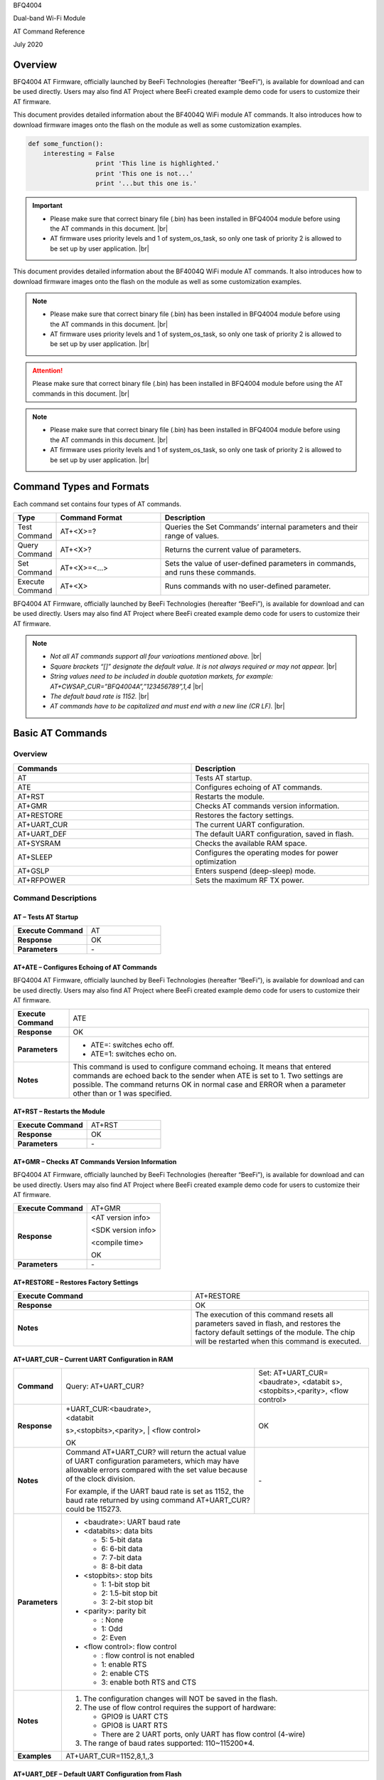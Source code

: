 .. |br| raw:: html

     <br/>

BFQ4004

Dual-band Wi-Fi Module

AT Command Reference

July 2020

Overview
========

BFQ4004 AT Firmware, officially launched by BeeFi Technologies
(hereafter “BeeFi”), is available for download and can be used directly.
Users may also find AT Project where BeeFi created example demo code for
users to customize their AT firmware.

This document provides detailed information about the BF4004Q WiFi
module AT commands. It also introduces how to download firmware images
onto the flash on the module as well as some customization examples.

.. code-block:: python

    def some_function():
        interesting = False
                      print 'This line is highlighted.'
                      print 'This one is not...'
                      print '...but this one is.'

.. important::
    -  Please make sure that correct binary file (.bin) has been installed     in BFQ4004 module before using the AT commands in this document. |br|
    -  AT firmware uses priority levels and 1 of system_os_task, so only     one task of priority 2 is allowed to be set up by user application. |br|

This document provides detailed information about the BF4004Q WiFi
module AT commands. It also introduces how to download firmware images
onto the flash on the module as well as some customization examples.

.. note::
     -  Please make sure that correct binary file (.bin) has been installed     in BFQ4004 module before using the AT commands in this document. |br|
     -  AT firmware uses priority levels and 1 of system_os_task, so only     one task of priority 2 is allowed to be set up by user application. |br|

.. attention::
     Please make sure that correct binary file (.bin) has been installed     in BFQ4004 module before using the AT commands in this document. |br|

.. note::
     -  Please make sure that correct binary file (.bin) has been installed     in BFQ4004 module before using the AT commands in this document. |br|
     -  AT firmware uses priority levels and 1 of system_os_task, so only     one task of priority 2 is allowed to be set up by user application. |br|


Command Types and Formats
=========================

Each command set contains four types of AT commands.


.. table::
     :widths: 10,30,60
     
     +-----------------+--------------------+-----------------------------+
     | **Type**        | **Command Format** | **Description**             |
     +=================+====================+=============================+
     | Test Command    | AT+<X>=?           | Queries the Set Commands’   |
     |                 |                    | internal parameters and     |
     |                 |                    | their range of values.      |
     +-----------------+--------------------+-----------------------------+
     | Query Command   | AT+<X>?            | Returns the current value   |
     |                 |                    | of parameters.              |
     +-----------------+--------------------+-----------------------------+
     | Set Command     | AT+<X>=<…>         | Sets the value of           |
     |                 |                    | user-defined parameters in  |
     |                 |                    | commands, and runs these    |
     |                 |                    | commands.                   |
     +-----------------+--------------------+-----------------------------+
     | Execute Command | AT+<X>             | Runs commands with no       |
     |                 |                    | user-defined parameter.     |
     +-----------------+--------------------+-----------------------------+

BFQ4004 AT Firmware, officially launched by BeeFi Technologies
(hereafter “BeeFi”), is available for download and can be used directly.
Users may also find AT Project where BeeFi created example demo code for
users to customize their AT firmware.

.. note::
     -  *Not all AT commands support all four varioations mentioned above.* |br|
     -  *Square brackets “[]” designate the default value. It is not always     required or may not appear.* |br|
     -  *String values need to be included in double quotation markets, for     example:     AT+CWSAP_CUR=”BFQ4004A”,”123456789”,1,4* |br|
     -  *The default baud rate is 1152.* |br|
     -  *AT commands have to be capitalized and must end with a new line (CR     LF).* |br|


Basic AT Commands
=================

.. _overview-1:

Overview
--------


.. table::
     :widths: 50,50
     
     ============ =====================================================
     **Commands** **Description**
     ============ =====================================================
     AT           Tests AT startup.
     ATE          Configures echoing of AT commands.
     AT+RST       Restarts the module.
     AT+GMR       Checks AT commands version information.
     AT+RESTORE   Restores the factory settings.
     AT+UART_CUR  The current UART configuration.
     AT+UART_DEF  The default UART configuration, saved in flash.
     AT+SYSRAM    Checks the available RAM space.
     AT+SLEEP     Configures the operating modes for power optimization
     AT+GSLP      Enters suspend (deep-sleep) mode.
     AT+RFPOWER   Sets the maximum RF TX power.
     ============ =====================================================

Command Descriptions
--------------------

AT – Tests AT Startup
~~~~~~~~~~~~~~~~~~~~~


.. table::
     :widths: 50,50
     
     =================== ==
     **Execute Command** AT
     **Response**        OK
     **Parameters**      \-
     =================== ==

AT+ATE – Configures Echoing of AT Commands
~~~~~~~~~~~~~~~~~~~~~~~~~~~~~~~~~~~~~~~~~~

BFQ4004 AT Firmware, officially launched by BeeFi Technologies
(hereafter “BeeFi”), is available for download and can be used directly.
Users may also find AT Project where BeeFi created example demo code for
users to customize their AT firmware.

+---------------------+-----------------------------------------------+
| **Execute Command** | ATE                                           |
+---------------------+-----------------------------------------------+
| **Response**        | OK                                            |
+---------------------+-----------------------------------------------+
| **Parameters**      | -  ATE=: switches echo off.                   |
|                     |                                               |
|                     | -  ATE=1: switches echo on.                   |
+---------------------+-----------------------------------------------+
| **Notes**           | This command is used to configure command     |
|                     | echoing. It means that entered commands are   |
|                     | echoed back to the sender when ATE is set to  |
|                     | 1. Two settings are possible. The command     |
|                     | returns OK in normal case and ERROR when a    |
|                     | parameter other than or 1 was specified.      |
+---------------------+-----------------------------------------------+

AT+RST – Restarts the Module
~~~~~~~~~~~~~~~~~~~~~~~~~~~~


.. table::
     :widths: 50,50
     
     =================== ======
     **Execute Command** AT+RST
     **Response**        OK
     **Parameters**      \-
     =================== ======



AT+GMR – Checks AT Commands Version Information
~~~~~~~~~~~~~~~~~~~~~~~~~~~~~~~~~~~~~~~~~~~~~~~

BFQ4004 AT Firmware, officially launched by BeeFi Technologies
(hereafter “BeeFi”), is available for download and can be used directly.
Users may also find AT Project where BeeFi created example demo code for
users to customize their AT firmware.

=================== ==================
**Execute Command** AT+GMR
**Response**        <AT version info>

                    <SDK version info>

                    <compile time>

                    OK
**Parameters**      \-
=================== ==================

AT+RESTORE – Restores Factory Settings
~~~~~~~~~~~~~~~~~~~~~~~~~~~~~~~~~~~~~~


.. table::
     :widths: 50,50
     
     +---------------------+-----------------------------------------------+
     | **Execute Command** | AT+RESTORE                                    |
     +---------------------+-----------------------------------------------+
     | **Response**        | OK                                            |
     +---------------------+-----------------------------------------------+
     | **Notes**           | The execution of this command resets all      |
     |                     | parameters saved in flash, and restores the   |
     |                     | factory default settings of the module. The   |
     |                     | chip will be restarted when this command is   |
     |                     | executed.                                     |
     +---------------------+-----------------------------------------------+

AT+UART_CUR – Current UART Configuration in RAM
~~~~~~~~~~~~~~~~~~~~~~~~~~~~~~~~~~~~~~~~~~~~~~~

+----------------+-------------------------+-------------------------+
| **Command**    | Query:                  | Set:                    |
|                | AT+UART_CUR?            | AT+UART_CUR=<baudrate>, |
|                |                         | <databit                |
|                |                         | s>,<stopbits>,<parity>, |
|                |                         | <flow control>          |
+----------------+-------------------------+-------------------------+
| **Response**   | | +UART_CUR:<baudrate>, | OK                      |
|                | | <databit              |                         |
|                | s>,<stopbits>,<parity>, |                         |
|                | | <flow control>        |                         |
|                |                         |                         |
|                | OK                      |                         |
+----------------+-------------------------+-------------------------+
| **Notes**      | Command AT+UART_CUR?    | \-                      |
|                | will return the actual  |                         |
|                | value of UART           |                         |
|                | configuration           |                         |
|                | parameters, which may   |                         |
|                | have allowable errors   |                         |
|                | compared with the set   |                         |
|                | value because of the    |                         |
|                | clock division.         |                         |
|                |                         |                         |
|                | For example, if the     |                         |
|                | UART baud rate is set   |                         |
|                | as 1152, the baud rate  |                         |
|                | returned by using       |                         |
|                | command AT+UART_CUR?    |                         |
|                | could be 115273.        |                         |
+----------------+-------------------------+-------------------------+
| **Parameters** | -  <baudrate>: UART                               |
|                |    baud rate                                      |
|                |                                                   |
|                | -  <databits>: data                               |
|                |    bits                                           |
|                |                                                   |
|                |    -  5: 5-bit data                               |
|                |                                                   |
|                |    -  6: 6-bit data                               |
|                |                                                   |
|                |    -  7: 7-bit data                               |
|                |                                                   |
|                |    -  8: 8-bit data                               |
|                |                                                   |
|                | -  <stopbits>: stop                               |
|                |    bits                                           |
|                |                                                   |
|                |    -  1: 1-bit stop bit                           |
|                |                                                   |
|                |    -  2: 1.5-bit stop                             |
|                |       bit                                         |
|                |                                                   |
|                |    -  3: 2-bit stop bit                           |
|                |                                                   |
|                | -  <parity>: parity bit                           |
|                |                                                   |
|                |    -  : None                                      |
|                |                                                   |
|                |    -  1: Odd                                      |
|                |                                                   |
|                |    -  2: Even                                     |
|                |                                                   |
|                | -  <flow control>: flow                           |
|                |    control                                        |
|                |                                                   |
|                |    -  : flow control is                           |
|                |       not enabled                                 |
|                |                                                   |
|                |    -  1: enable RTS                               |
|                |                                                   |
|                |    -  2: enable CTS                               |
|                |                                                   |
|                |    -  3: enable both                              |
|                |       RTS and CTS                                 |
+----------------+-------------------------+-------------------------+
| **Notes**      | 1. The configuration                              |
|                |    changes will NOT be                            |
|                |    saved in the flash.                            |
|                |                                                   |
|                | 2. The use of flow                                |
|                |    control requires the                           |
|                |    support of hardware:                           |
|                |                                                   |
|                |    -  GPIO9 is UART CTS                           |
|                |                                                   |
|                |    -  GPIO8 is UART RTS                           |
|                |                                                   |
|                |    -  There are 2 UART                            |
|                |       ports, only UART                            |
|                |       has flow control                            |
|                |       (4-wire)                                    |
|                |                                                   |
|                | 3. The range of baud                              |
|                |    rates supported:                               |
|                |    110~115200*4.                                  |
+----------------+-------------------------+-------------------------+
| **Examples**   | AT+UART_CUR=1152,8,1,,3                           |
+----------------+-------------------------+-------------------------+

AT+UART_DEF – Default UART Configuration from Flash
~~~~~~~~~~~~~~~~~~~~~~~~~~~~~~~~~~~~~~~~~~~~~~~~~~~

.. table::
     :widths: 10,30,60
     
     +----------------+-------------------------+-------------------------+
     | **Command**    | Query:                  | Set:                    |
     |                | AT+UART_DEF?            | AT+UART_DEF=<baudrate>, |
     |                |                         | <databit                |
     |                |                         | s>,<stopbits>,<parity>, |
     |                |                         | <flow control>          |
     +----------------+-------------------------+-------------------------+
     | **Response**   | | +UART_DEF:<baudrate>, | OK                      |
     |                | | <databit              |                         |
     |                | s>,<stopbits>,<parity>, |                         |
     |                | | <flow control>        |                         |
     |                |                         |                         |
     |                | OK                      |                         |
     +----------------+-------------------------+-------------------------+
     | **Parameters** | -  <baudrate>: UART                               |
     |                |    baud rate                                      |
     |                |                                                   |
     |                | -  <databits>: data                               |
     |                |    bits                                           |
     |                |                                                   |
     |                |    -  5: 5-bit data                               |
     |                |                                                   |
     |                |    -  6: 6-bit data                               |
     |                |                                                   |
     |                |    -  7: 7-bit data                               |
     |                |                                                   |
     |                |    -  8: 8-bit data                               |
     |                |                                                   |
     |                | -  <stopbits>: stop                               |
     |                |    bits                                           |
     |                |                                                   |
     |                |    -  1: 1-bit stop bit                           |
     |                |                                                   |
     |                |    -  2: 1.5-bit stop                             |
     |                |       bit                                         |
     |                |                                                   |
     |                |    -  3: 2-bit stop bit                           |
     |                |                                                   |
     |                | -  <parity>: parity bit                           |
     |                |                                                   |
     |                |    -  : None                                      |
     |                |                                                   |
     |                |    -  1: Odd                                      |
     |                |                                                   |
     |                |    -  2: Even                                     |
     |                |                                                   |
     |                | -  <flow control>: flow                           |
     |                |    control                                        |
     |                |                                                   |
     |                |    -  : flow control is                           |
     |                |       not enabled                                 |
     |                |                                                   |
     |                |    -  1: enable RTS                               |
     |                |                                                   |
     |                |    -  2: enable CTS                               |
     |                |                                                   |
     |                |    -  3: enable both                              |
     |                |       RTS and CTS                                 |
     +----------------+-------------------------+-------------------------+
     | **Notes**      | 1. The configuration                              |
     |                |    changes will be                                |
     |                |    saved in the user                              |
     |                |    parameter area in                              |
     |                |    the flash and will                             |
     |                |    still be valid when                            |
     |                |    the chip is powered                            |
     |                |    on again after                                 |
     |                |    shutdown.                                      |
     |                |                                                   |
     |                | 2. The use of flow                                |
     |                |    control requires the                           |
     |                |    support of hardware:                           |
     |                |                                                   |
     |                |    -  GPIO9 is UART CTS                           |
     |                |                                                   |
     |                |    -  GPIO8 is UART RTS                           |
     |                |                                                   |
     |                |    -  There are 2 UART                            |
     |                |       ports, only UART                            |
     |                |       has flow control                            |
     |                |       (4-wire)                                    |
     |                |                                                   |
     |                | 3. The range of baud                              |
     |                |    rates supported:                               |
     |                |    110~115200*4.                                  |
     +----------------+-------------------------+-------------------------+
     | **Examples**   | AT+UART_DEF=1152,8,1,                             |
     |                | ,3                                                |
     +----------------+-------------------------+-------------------------+

AT+SYSRAM – Checks the Remaining Space on RAM
~~~~~~~~~~~~~~~~~~~~~~~~~~~~~~~~~~~~~~~~~~~~~
BFQ4004 AT Firmware, officially launched by BeeFi Technologies
(hereafter “BeeFi”), is available for download and can be used directly.
Users may also find AT Project where BeeFi created example demo code for
users to customize their AT firmware.


.. table::
     :widths: 50,50
     
     +-------------------+---------------------------------------------------------+
     | **Query Command** | AT+SYSRAM?                                              |
     +-------------------+---------------------------------------------------------+
     | **Response**      | +SYSRAM:<remaining RAM size>                            |
     |                   |                                                         |
     |                   | OK                                                      |
     +-------------------+---------------------------------------------------------+
     | **Notes**         | <remaining RAM size>: remaining space of RAM, in bytes. |
     +-------------------+---------------------------------------------------------+

AT+SLEEP – Configures the Operating Modes for Power Optimization
~~~~~~~~~~~~~~~~~~~~~~~~~~~~~~~~~~~~~~~~~~~~~~~~~~~~~~~~~~~~~~~~

BFQ4004 AT Firmware, officially launched by BeeFi Technologies
(hereafter “BeeFi”), is available for download and can be used directly.
Users may also find AT Project where BeeFi created example demo code for
users to customize their AT firmware.


.. table::
     :widths: 10,30,60
     
     +----------------+-------------------------+-----------------------+
     | **Command**    | Query:                  | Set:                  |
     |                | AT+SLEEP?               | AT+SLEEP=<sleep mode> |
     +----------------+-------------------------+-----------------------+
     | **Response**   | +SLEEP:<sleep mode>     | OK                    |
     |                |                         |                       |
     |                | OK                      |                       |
     +----------------+-------------------------+-----------------------+
     | **Parameters** | -  <sleep mode>:                                |
     |                |                                                 |
     |                |    -  : Disable sleep                           |
     |                |          mode                                   |
     |                |                                                 |
     |                |       (high-performance                         |
     |                |          mode)                                  |
     |                |                                                 |
     |                |    -  1: Sleep mode                             |
     |                |                                                 |
     |                |    -  2: Associated                             |
     |                |          mode                                   |
     +----------------+-------------------------+-----------------------+
     | **Notes**      | This command can only                           |
     |                | be used in Station                              |
     |                | mode. Associated mode                           |
     |                | is the default mode.                            |
     |                |                                                 |
     |                | 1. “Disable sleep”                              |
     |                |    means chip host CPU                          |
     |                |    and everything else                          |
     |                |    are all powered on.                          |
     |                |    This is the highest                          |
     |                |    power-consumption                            |
     |                |    mode and also the                            |
     |                |    highest performance                          |
     |                |    mode.                                        |
     |                |                                                 |
     |                | 2. “Sleep” means WLAN                           |
     |                |    blocks are powered                           |
     |                |    down and clocks are                          |
     |                |    suspended, and                               |
     |                |    BFQ4004 is                                   |
     |                |    disconnected from                            |
     |                |    access point.                                |
     |                |                                                 |
     |                | 3. “Associated” means                           |
     |                |    BFQ4004 is duty                              |
     |                |    cycling between                              |
     |                |    sleep state and                              |
     |                |    active WLAN TX, RX.                          |
     |                |    It is used to allow                          |
     |                |    BFQ4004 to                                   |
     |                |    periodically wake up                         |
     |                |    and listen for                               |
     |                |    beacon signals from                          |
     |                |    access point (AP) to                         |
     |                |    maintain the                                 |
     |                |    connection with the                          |
     |                |    AP.                                          |
     +----------------+-------------------------+-----------------------+
     | **Examples**   | AT+SLEEP=0                                      |
     +----------------+-------------------------+-----------------------+

AT+GSLP – Enters Suspend (Deep-sleep) Mode
~~~~~~~~~~~~~~~~~~~~~~~~~~~~~~~~~~~~~~~~~~

.. table::
     :widths: 50,50
     +-----------------+---------------------------------------------------+
     | **Set Command** | AT+GSLP=<time>                                    |
     +-----------------+---------------------------------------------------+
     | **Response**    | <time>                                            |
     |                 |                                                   |
     |                 | OK                                                |
     +-----------------+---------------------------------------------------+
     | **Parameters**  | <time>: the milliseconds (ms) BFQ4004 stays in    |
     |                 | suspend mode.                                     |
     +-----------------+---------------------------------------------------+
     | **Notes**       | In suspend mode only the wakeup manager and PMU   |
     |                 | are powered with everything else powered down. It |
     |                 | is the lowest power consumption mode at the       |
     |                 | expense of a longer wakeup latency.               |
     |                 |                                                   |
     |                 | BFQ4004 can exit suspend mode in 2 ways:          |
     |                 |                                                   |
     |                 | 1. The synchronous internal timer expired after   |
     |                 |    <time> milliseconds; or                        |
     |                 |                                                   |
     |                 | 2. An asynchronous event is detected on the       |
     |                 |    WAKEUP pin.                                    |
     +-----------------+---------------------------------------------------+
     
     AT+RFPOWER – Sets Maximum of RF TX Power
     ~~~~~~~~~~~~~~~~~~~~~~~~~~~~~~~~~~~~~~~~

.. table::
     :widths: 50,50
     
     +-----------------+---------------------------------------------------+
     | **Set Command** | AT+RFPOWER=<TX power>                             |
     +-----------------+---------------------------------------------------+
     | **Response**    | OK                                                |
     +-----------------+---------------------------------------------------+
     | **Parameters**  | <TX power>: the maximum value of RF TX power,     |
     |                 | range: [0, 82] in 0.25dBm unit                    |
     +-----------------+---------------------------------------------------+
     | **Notes**       | This command sets the maximum value of BFQ4004 RF |
     |                 | TX power. It is not precise. The actual value     |
     |                 | could be smaller than the set value.              |
     +-----------------+---------------------------------------------------+
     | **Examples**    | AT+RFPOWER=50                                     |
     +-----------------+---------------------------------------------------+

Hardware-Related AT Commands
============================

.. _overview-2:

Overview
--------

.. table::
     :widths: 50,50
     
     =============== =====================================================
     **Commands**    **Description**
     =============== =====================================================
     AT+SYSIOSETCFG  Configures IO working mode.
     AT+SYSIOGETCFG  Checks the working mode of IO pin.
     AT+SYSGPIODIR   Configures the direction of GPIO.
     AT+SYSGPIOWRITE Configures the GPIO output level.
     AT+SYSGPIOREAD  Configures the GPIO input level.
     AT+WAKEUPGPIO   Configures a GPIO to wake BFQ4004 up from sleep mode.
     =============== =====================================================

.. _command-descriptions-1:

Command Descriptions
--------------------

AT+SYSIOSETCFG – Configures IO Working Mode
~~~~~~~~~~~~~~~~~~~~~~~~~~~~~~~~~~~~~~~~~~~

.. table::
     :widths: 50,50
     +-----------------+---------------------------------------------------+
     | **Set Command** | AT+SYSIOSETCFG=<pin>,<mode>,<pull-up>             |
     +-----------------+---------------------------------------------------+
     | **Response**    | OK                                                |
     +-----------------+---------------------------------------------------+
     | **Parameters**  | -  <pin>: number of an IO pin                     |
     |                 |                                                   |
     |                 | -  <mode>: the working mode of the IO pin         |
     |                 |                                                   |
     |                 | -  <pull-up>                                      |
     |                 |                                                   |
     |                 |    -  : disable the pull-up                       |
     |                 |                                                   |
     |                 |    -  1: enable the pull-up of the IO pin         |
     +-----------------+---------------------------------------------------+
     | **Notes**       | Please refer to BFQ4004 Pin List for uses of      |
     |                 | AT+SYSGPIO-related commands.                      |
     +-----------------+---------------------------------------------------+
     | **Examples**    | AT+SYSIOSETCFG=12,3,1 //Set GPIO12 to work as a   |
     |                 | GPIO                                              |
     +-----------------+---------------------------------------------------+
     
     AT+SYSIOGETCFG – Get IO Working Mode
     ~~~~~~~~~~~~~~~~~~~~~~~~~~~~~~~~~~~~

.. table::
     :widths: 50,50
     
     +-----------------+---------------------------------------------------+
     | **Set Command** | AT+SYSIOGETCFG=<pin>                              |
     +-----------------+---------------------------------------------------+
     | **Response**    | +SYSIOGETCFG:<pin>,<mode>,<pull-up>               |
     |                 |                                                   |
     |                 | OK                                                |
     +-----------------+---------------------------------------------------+
     | **Parameters**  | -  <pin>: number of an IO pin                     |
     |                 |                                                   |
     |                 | -  <mode>: the working mode of the IO pin         |
     |                 |                                                   |
     |                 | -  <pull-up>                                      |
     |                 |                                                   |
     |                 |    -  : disable the pull-up                       |
     |                 |                                                   |
     |                 |    -  1: enable the pull-up of the IO pin         |
     +-----------------+---------------------------------------------------+
     | **Notes**       | Please refer to BFQ4004 Pin List for uses of      |
     |                 | AT+SYSGPIO-related commands.                      |
     +-----------------+---------------------------------------------------+

AT+SYSGPIODIR – Configures the Direction of GPIO
~~~~~~~~~~~~~~~~~~~~~~~~~~~~~~~~~~~~~~~~~~~~~~~~

.. table::
     :widths: 50,50
     
     +-----------------+---------------------------------------------------+
     | **Set Command** | AT+SYSGPIODIR=<pin>,<dir>                         |
     +-----------------+---------------------------------------------------+
     | **Response**    | -  | If the configuration is successful, the      |
     |                 |      command will return:                         |
     |                 |    | OK                                           |
     |                 |                                                   |
     |                 | -  | If the IO pin is not in GPIO mode, the       |
     |                 |      command will return:                         |
     |                 |    | NOT GPIO MODE!                               |
     |                 |    | ERROR                                        |
     +-----------------+---------------------------------------------------+
     | **Parameters**  | -  <pin>: GPIO pin number                         |
     |                 |                                                   |
     |                 | -  <dir>:                                         |
     |                 |                                                   |
     |                 |    -  : sets the GPIO as an input                 |
     |                 |                                                   |
     |                 |    -  1: sets the GPIO as an output               |
     +-----------------+---------------------------------------------------+
     | **Notes**       | Please refer to BFQ4004 Pin List for uses of      |
     |                 | AT+SYSGPIO-related commands.                      |
     +-----------------+---------------------------------------------------+
     | **Examples**    | AT+SYSIOSETCFG=12,3,1 //Set GPIO12 to work as a   |
     |                 | GPIO                                              |
     |                 |                                                   |
     |                 | AT+SYSGPIODIR=12,0 //Set GPIO12 to work as an     |
     |                 | input                                             |
     +-----------------+---------------------------------------------------+

AT+SYSGPIOWRITE – Configures the Output Level of a GPIO
~~~~~~~~~~~~~~~~~~~~~~~~~~~~~~~~~~~~~~~~~~~~~~~~~~~~~~~

+-----------------+---------------------------------------------------+
| **Set Command** | AT+SYSGPIOWRITE=<pin>,<level>                     |
+-----------------+---------------------------------------------------+
| **Response**    | -  | If the configuration is successful, the      |
|                 |      command will return:                         |
|                 |    | OK                                           |
|                 |                                                   |
|                 | -  | If the IO pin is not in output mode, the     |
|                 |      command will return:                         |
|                 |    | NOT OUTPUT!                                  |
|                 |    | ERROR                                        |
+-----------------+---------------------------------------------------+
| **Parameters**  | -  <pin>: GPIO pin number                         |
|                 |                                                   |
|                 | -  <level>:                                       |
|                 |                                                   |
|                 |    -  : low level                                 |
|                 |                                                   |
|                 |    -  1: high level                               |
+-----------------+---------------------------------------------------+
| **Notes**       | Please refer to BFQ4004 Pin List for uses of      |
|                 | AT+SYSGPIO-related commands.                      |
+-----------------+---------------------------------------------------+
| **Examples**    | AT+SYSIOSETCFG=12,3,1 //Set GPIO12 to work as a   |
|                 | GPIO                                              |
|                 |                                                   |
|                 | AT+SYSGPIODIR=12,1 //Set GPIO12 to work as an     |
|                 | output                                            |
|                 |                                                   |
|                 | AT+SYSGPIOWRITE=12,1 //Set GPIO12 to output high  |
|                 | level                                             |
+-----------------+---------------------------------------------------+

AT+SYSGPIOREAD – Reads the GPIO Level
~~~~~~~~~~~~~~~~~~~~~~~~~~~~~~~~~~~~~

+-----------------+---------------------------------------------------+
| **Set Command** | AT+SYSGPIOREAD=<pin>                              |
+-----------------+---------------------------------------------------+
| **Response**    | -  | If the configuration is successful, the      |
|                 |      command will return:                         |
|                 |    | +SYSGPIOREAD:<pin>,<dir>,<level>             |
|                 |    | OK                                           |
|                 |                                                   |
|                 | -  | If the IO pin is not in GPIO mode, the       |
|                 |      command will return:                         |
|                 |    | NOT GPIO MODE!                               |
|                 |    | ERROR                                        |
+-----------------+---------------------------------------------------+
| **Parameters**  | -  <pin>: GPIO pin number                         |
|                 |                                                   |
|                 | -  <dir>:                                         |
|                 |                                                   |
|                 |    -  : the GPIO as an input                      |
|                 |                                                   |
|                 |    -  1: the GPIO as an output                    |
|                 |                                                   |
|                 | -  <level>:                                       |
|                 |                                                   |
|                 |    -  : low level                                 |
|                 |                                                   |
|                 |    -  1: high level                               |
+-----------------+---------------------------------------------------+
| **Notes**       | Please refer to BFQ4004 Pin List for uses of      |
|                 | AT+SYSGPIO-related commands.                      |
+-----------------+---------------------------------------------------+
| **Examples**    | AT+SYSIOSETCFG=12,3,1 //Set GPIO12 to work as a   |
|                 | GPIO                                              |
|                 |                                                   |
|                 | AT+SYSGPIODIR=12,0 //Set GPIO12 to work as an     |
|                 | input                                             |
|                 |                                                   |
|                 | AT+SYSGPIOREAD=12 //Read GPIO12 level             |
+-----------------+---------------------------------------------------+

AT+WAKEUPGPIO – Configures a GPIO to Wake BFQ4004 up from Sleep Mode
~~~~~~~~~~~~~~~~~~~~~~~~~~~~~~~~~~~~~~~~~~~~~~~~~~~~~~~~~~~~~~~~~~~~

+-----------------+---------------------------------------------------+
| **Set Command** | AT+WAK                                            |
|                 | EUPGPIO=<enable>,<trigger_GPIO>,<trigger_level>[, |
|                 | <awake_GPIO>,<awake_level>]                       |
+-----------------+---------------------------------------------------+
| **Response**    | OK                                                |
+-----------------+---------------------------------------------------+
| **Parameters**  | -  <enable>:                                      |
|                 |                                                   |
|                 |    -  : BFQ4004 can NOT be woken up from sleep by |
|                 |       GPIO.                                       |
|                 |                                                   |
|                 |    -  1: BFQ4004 can be woken up from sleep by    |
|                 |       GPIO.                                       |
|                 |                                                   |
|                 | -  <trigger_GPIO>: sets the GPIO to wake BFQ4004  |
|                 |    up; range of value:[0, 15].                    |
|                 |                                                   |
|                 | -  <trigger_level>:                               |
|                 |                                                   |
|                 |    -  : the GPIO wakes up BFQ4004 with low level. |
|                 |                                                   |
|                 |    -  1: the GPIO wakes up BFQ4004 with high      |
|                 |       level.                                      |
|                 |                                                   |
|                 | -  [<awake_GPIO>]: optional parameter to set a    |
|                 |    GPIO as a flag to indicate that BFQ4004 was    |
|                 |    awoken from sleep; range of value: [0, 15].    |
|                 |                                                   |
|                 | -  [<awake_level>]: optional parameter;           |
|                 |                                                   |
|                 |    -  : the awake_GPIO is set to low level after  |
|                 |       the wakeup process.                         |
|                 |                                                   |
|                 |    -  1: the awake_GPIO is set to high level      |
|                 |       after the wakeup process.                   |
+-----------------+---------------------------------------------------+
| **Notes**       | -  Since the system needs some time to wake up    |
|                 |    from sleep, it is suggested that wait at least |
|                 |    5ms before sending next AT command.            |
|                 |                                                   |
|                 | -  The values of <trigger_GPIO> and <awake_GPIO>  |
|                 |    should not be the same.                        |
|                 |                                                   |
|                 | -  After being woken up by <trigger_GPIO> from    |
|                 |    sleep, when BFQ4004 attempts to sleep again,   |
|                 |    it will check the status of the                |
|                 |    <trigger_GPIO>.                                |
|                 |                                                   |
|                 | -  if <trigger_GPIO> is still in the wakeup       |
|                 |    status, BFQ4004 will enter Associated mode     |
|                 |    instead.                                       |
|                 |                                                   |
|                 | -  If <trigger_GPIO> is NOT in the wakeup status, |
|                 |    BFQ4004 will enter sleep mode.                 |
+-----------------+---------------------------------------------------+
| **Examples**    | -  Set BFQ4004 to be woken from sleep, when GPIO0 |
|                 |    is at low level:                               |
|                 |                                                   |
|                 |    AT+WAKEUPGPIO=1,,                              |
|                 |                                                   |
|                 | -  Set BFQ4004 to be woken from sleep, when GPIO0 |
|                 |    is at high level, and after wake-up, GPIO13    |
|                 |    should be set to high level.                   |
|                 |                                                   |
|                 |    AT+WAKEUPGPIO=1,,1,13,1                        |
|                 |                                                   |
|                 | -  Disable BFQ4004 from being woken up from sleep |
|                 |    by a GPIO.                                     |
|                 |                                                   |
|                 |    AT+WAKEUPGPIO=                                 |
+-----------------+---------------------------------------------------+

Wi-Fi-Related AT Commands
=========================

.. _overview-3:

Overview
--------

+------------------+--------------------------------------------------+
| **Commands**     | **Description**                                  |
+==================+==================================================+
| AT+CWMODE_CUR    | Sets the Wi-Fi mode                              |
|                  | (Station/SoftAP/Station+SoftAP); configuration   |
|                  | not saved in flash.                              |
+------------------+--------------------------------------------------+
| AT+CWMODE_DEF    | Sets the default Wi-Fi mode                      |
|                  | (Station/SoftAP/Station+SoftAP); configuration   |
|                  | saved in flash.                                  |
+------------------+--------------------------------------------------+
| AT+CWJAP_CUR     | Connects to an AP; configuration not saved in    |
|                  | flash.                                           |
+------------------+--------------------------------------------------+
| AT+CWJAP_DEF     | Connects to an AP; configuration saved in flash. |
+------------------+--------------------------------------------------+
| AT+CWLAPOPT      | Sets the configuration of command AT+CWLAP.      |
+------------------+--------------------------------------------------+
| AT+CWLAP         | Lists available APs.                             |
+------------------+--------------------------------------------------+
| AT+CWQAP         | Disconnects from an AP.                          |
+------------------+--------------------------------------------------+
| AT+CWSAP_CUR     | Sets the current configuration of BFQ4004        |
|                  | SoftAP; configuration not saved in flash.        |
+------------------+--------------------------------------------------+
| AT+CWSAP_DEF     | Sets the configuration of BFQ4004 SoftAP;        |
|                  | configuration saved in flash.                    |
+------------------+--------------------------------------------------+
| AT+CWLIF         | Gets the IP addresses of the Stations the        |
|                  | BFQ4004 SoftAP is connected with.                |
+------------------+--------------------------------------------------+
| AT+CWDHCP_CUR    | Enables/Disables DHCP; configuration not saved   |
|                  | in the flash.                                    |
+------------------+--------------------------------------------------+
| AT+CWDHCP_DEF    | Enable/Disable DHCP; configuration saved in      |
|                  | flash.                                           |
+------------------+--------------------------------------------------+
| AT+CWDHCPS_CUR   | Sets the IP address range the SoftAP DHCP server |
|                  | can allocate; configuration not saved in flash.  |
+------------------+--------------------------------------------------+
| AT+CWDHCPS_DEF   | Sets the IP address range the SoftAP DHCP server |
|                  | can allocate; configuration saved in flash.      |
+------------------+--------------------------------------------------+
| AT+CWAUTOCONN    | Connects to an AP automatically on power-up or   |
|                  | not.                                             |
+------------------+--------------------------------------------------+
| AT+CIPSTA_CUR    | Sets the IP address of BFQ4004 Station;          |
|                  | configuration not saved in flash.                |
+------------------+--------------------------------------------------+
| AT+CIPSTA_DEF    | Sets the IP address of BFQ4004 Station;          |
|                  | configuration saved in flash.                    |
+------------------+--------------------------------------------------+
| AT+CIPAP_CUR     | Sets the IP address of BFQ4004 SoftAP;           |
|                  | configuration not saved in flash.                |
+------------------+--------------------------------------------------+
| AT+CIPAP_DEF     | Sets the IP address of BFQ4004 SoftAP;           |
|                  | configuration saved in flash.                    |
+------------------+--------------------------------------------------+
| AT+WPS           | Enables the WPS function.                        |
+------------------+--------------------------------------------------+
| AT+CWHOSTNAME    | Configures the name of BFQ4004 Station.          |
+------------------+--------------------------------------------------+
| AT+CWCOUNTRY_CUR | Sets current WiFi country code, not saved in     |
|                  | flash                                            |
+------------------+--------------------------------------------------+
| AT+CWCOUNTRY_DEF | Sets default WiFi country code, saved in flash   |
+------------------+--------------------------------------------------+

.. _command-descriptions-2:

Command Descriptions
--------------------

AT+CWMODE_CUR – Sets Current WiFi Mode Configuration, Not Saved in Flash
~~~~~~~~~~~~~~~~~~~~~~~~~~~~~~~~~~~~~~~~~~~~~~~~~~~~~~~~~~~~~~~~~~~~~~~~

+----------------+----------------+----------------+----------------+
| **Command**    | Test:          | Query:         | Set:           |
|                |                |                |                |
|                | A              | AT+CWMODE_CUR? | |              |
|                | T+CWMODE_CUR=? |                | AT+CWMODE_CUR= |
|                |                | Function:      | | <mode>       |
|                |                | check current  |                |
|                |                | WiFi mode      | Function: set  |
|                |                |                | current WiFi   |
|                |                |                | mode           |
+----------------+----------------+----------------+----------------+
| **Response**   | +CWMODE_CUR:   | +CWMODE_CUR:   | OK             |
|                |                |                |                |
|                | <mode>         | <mode>         |                |
|                |                |                |                |
|                | OK             | OK             |                |
+----------------+----------------+----------------+----------------+
| **Parameters** | -  <mode>:                                       |
|                |                                                  |
|                |    -  1:                                         |
|                |       Station                                    |
|                |       mode                                       |
|                |                                                  |
|                |    -  2:                                         |
|                |       SoftAP                                     |
|                |       mode                                       |
|                |                                                  |
|                |    -  3:                                         |
|                |                                                  |
|                | Station+SoftAP                                   |
|                |       mode                                       |
+----------------+----------------+----------------+----------------+
| **Notes**      | The                                              |
|                | configuration                                    |
|                | changes will                                     |
|                | NOT be saved                                     |
|                | in flash.                                        |
+----------------+----------------+----------------+----------------+
| **Examples**   | A                                                |
|                | T+CWMODE_CUR=1                                   |
+----------------+----------------+----------------+----------------+

AT+CWMODE_DEF- Sets Default WiFi Mode Configuration, Saved in Flash
~~~~~~~~~~~~~~~~~~~~~~~~~~~~~~~~~~~~~~~~~~~~~~~~~~~~~~~~~~~~~~~~~~~

+----------------+----------------+----------------+----------------+
| **Command**    | Test:          | Query:         | Set:           |
|                |                |                |                |
|                | A              | AT+CWMODE_DEF? | |              |
|                | T+CWMODE_DEF=? |                | AT+CWMODE_DEF= |
|                |                | Function:      | | <mode>       |
|                |                | check current  |                |
|                |                | WiFi mode      | Function: set  |
|                |                |                | current WiFi   |
|                |                |                | mode           |
+----------------+----------------+----------------+----------------+
| **Response**   | +CWMODE_DEF:   | +CWMODE_DEF:   | OK             |
|                |                |                |                |
|                | <mode>         | <mode>         |                |
|                |                |                |                |
|                | OK             | OK             |                |
+----------------+----------------+----------------+----------------+
| **Parameters** | -  <mode>:                                       |
|                |                                                  |
|                |    -  1:                                         |
|                |       Station                                    |
|                |       mode                                       |
|                |                                                  |
|                |    -  2:                                         |
|                |       SoftAP                                     |
|                |       mode                                       |
|                |                                                  |
|                |    -  3:                                         |
|                |                                                  |
|                | Station+SoftAP                                   |
|                |       mode                                       |
+----------------+----------------+----------------+----------------+
| **Notes**      | The                                              |
|                | configuration                                    |
|                | changes will                                     |
|                | be saved in                                      |
|                | flash.                                           |
+----------------+----------------+----------------+----------------+
| **Examples**   | A                                                |
|                | T+CWMODE_DEF=1                                   |
+----------------+----------------+----------------+----------------+

AT+CWJAP_CUR – Connects to AP, Configuration Not Saved in Flash
~~~~~~~~~~~~~~~~~~~~~~~~~~~~~~~~~~~~~~~~~~~~~~~~~~~~~~~~~~~~~~~

+----------------+-------------------------+-------------------------+
| **Command**    | | Query:                | | Set:                  |
|                | | AT+CWJAP_CUR?         | | AT+                   |
|                |                         | CWJAP_CUR=<ssid>,<pwd>, |
|                | Function: check         |                         |
|                | parameters of the AP    | [<bssid>,<pci_en>]      |
|                | BFQ4004 Station is      |                         |
|                | connected to.           | Function: specify       |
|                |                         | parameters of the AP    |
|                |                         | BFQ4004 wants to        |
|                |                         | connect to.             |
+----------------+-------------------------+-------------------------+
| **Response**   | +CW                     | OK                      |
|                | JAP_CUR:<ssid>,<bssid>, |                         |
|                |                         | or                      |
|                | <channel>,<rssi>        |                         |
|                |                         | +CWJAP_CUR:<error code> |
|                | OK                      |                         |
|                |                         | FAIL                    |
+----------------+-------------------------+-------------------------+
| **Parameters** | <ssid>: a string        | -  <ssid>: target AP    |
|                | parameter showing the   |    SSID, max length: 32 |
|                | SSID of the AP BFQ4004  |    bytes                |
|                | Station is connected    |                         |
|                | to.                     | -  <pwd>: target AP     |
|                |                         |    password, max        |
|                |                         |    length: 64-byte      |
|                |                         |    ASCII                |
|                |                         |                         |
|                |                         | -  [<bssid>]: optional, |
|                |                         |    target AP’s MAC      |
|                |                         |    address, used when   |
|                |                         |    multiple APs have    |
|                |                         |    the same SSID        |
|                |                         |                         |
|                |                         | -  [<pci_en>]:          |
|                |                         |    optional, disable    |
|                |                         |    the connection to    |
|                |                         |    WEP or OPEN AP, and  |
|                |                         |    can be used for PCI  |
|                |                         |    authentication.      |
|                |                         |                         |
|                |                         | -  <error code>: for    |
|                |                         |    reference only       |
|                |                         |                         |
|                |                         |    -  1: connection     |
|                |                         |       timeout           |
|                |                         |                         |
|                |                         |    -  2: wrong password |
|                |                         |                         |
|                |                         |    -  3: cannot find    |
|                |                         |       the target AP     |
|                |                         |                         |
|                |                         |    -  4: connection     |
|                |                         |       failed            |
|                |                         |                         |
|                |                         | This command requires   |
|                |                         | Station mode to work.   |
|                |                         | Escape character syntax |
|                |                         | is needed if SSID or    |
|                |                         | password contains       |
|                |                         | special characters,     |
|                |                         | such as , or “ or \\    |
+----------------+-------------------------+-------------------------+
| **Notes**      | The configuration                                 |
|                | changes will NOT be                               |
|                | saved in flash                                    |
+----------------+-------------------------+-------------------------+
| **Examples**   | AT+CWJA                                           |
|                | P_CUR="abc","123456789"                           |
|                |                                                   |
|                | For example, if the                               |
|                | target AP’s SSID is                               |
|                | "ab\,c" and the                                   |
|                | password is                                       |
|                |                                                   |
|                | "123456789"\", the                                |
|                | command is as follows:                            |
|                |                                                   |
|                | AT+CWJAP_CUR="a                                   |
|                | b\\\,c","123456789\"\\"                           |
|                |                                                   |
|                | If multiple APs have                              |
|                | the same SSID as "abc",                           |
|                | the target AP can be                              |
|                | found by BSSID:                                   |
|                |                                                   |
|                | AT+C                                              |
|                | WJAP_CUR="abc","1234567                           |
|                | 89","ca:d7:19:d8:a6:44"                           |
+----------------+-------------------------+-------------------------+

AT+CWJAP_DEF – Connects to AP, Configuration Saved in Flash
~~~~~~~~~~~~~~~~~~~~~~~~~~~~~~~~~~~~~~~~~~~~~~~~~~~~~~~~~~~

+----------------+-------------------------+-------------------------+
| **Command**    | | Query:                | | Set:                  |
|                | | AT+CWJAP_DEF?         | | AT+                   |
|                |                         | CWJAP_DEF=<ssid>,<pwd>, |
|                | Function: check         |                         |
|                | parameters of the AP    | [<bssid>,<pci_en>]      |
|                | BFQ4004 Station is      |                         |
|                | connected to.           | Function: specify       |
|                |                         | parameters of the AP    |
|                |                         | BFQ4004 wants to        |
|                |                         | connect to.             |
+----------------+-------------------------+-------------------------+
| **Response**   | +CW                     | OK                      |
|                | JAP_DEF:<ssid>,<bssid>, |                         |
|                |                         | or                      |
|                | <channel>,<rssi>        |                         |
|                |                         | +CWJAP_DEF:<error code> |
|                | OK                      |                         |
|                |                         | FAIL                    |
+----------------+-------------------------+-------------------------+
| **Parameters** | <ssid>: a string        | -  <ssid>: target AP    |
|                | parameter showing the   |    SSID, max length: 32 |
|                | SSID of the AP BFQ4004  |    bytes                |
|                | Station is connected    |                         |
|                | to.                     | -  <pwd>: target AP     |
|                |                         |    password, max        |
|                |                         |    length: 64-byte      |
|                |                         |    ASCII                |
|                |                         |                         |
|                |                         | -  [<bssid>]: optional, |
|                |                         |    target AP’s MAC      |
|                |                         |    address, used when   |
|                |                         |    multiple APs have    |
|                |                         |    the same SSID        |
|                |                         |                         |
|                |                         | -  [<pci_en>]:          |
|                |                         |    optional, disable    |
|                |                         |    the connection to    |
|                |                         |    WEP or OPEN AP, and  |
|                |                         |    can be used for PCI  |
|                |                         |    authentication.      |
|                |                         |                         |
|                |                         | -  <error code>: for    |
|                |                         |    reference only       |
|                |                         |                         |
|                |                         |    -  1: connection     |
|                |                         |       timeout           |
|                |                         |                         |
|                |                         |    -  2: wrong password |
|                |                         |                         |
|                |                         |    -  3: cannot find    |
|                |                         |       the target AP     |
|                |                         |                         |
|                |                         |    -  4: connection     |
|                |                         |       failed            |
|                |                         |                         |
|                |                         | This command requires   |
|                |                         | Station mode to work.   |
|                |                         | Escape character syntax |
|                |                         | is needed if SSID or    |
|                |                         | password contains       |
|                |                         | special characters,     |
|                |                         | such as , or “ or \\    |
+----------------+-------------------------+-------------------------+
| **Notes**      | The configuration                                 |
|                | changes will be saved                             |
|                | in the system                                     |
|                | parameters area in the                            |
|                | flash                                             |
+----------------+-------------------------+-------------------------+
| **Examples**   | AT+CWJA                                           |
|                | P_DEF="abc","123456789"                           |
|                |                                                   |
|                | For example, if the                               |
|                | target AP’s SSID is                               |
|                | "ab\,c" and the                                   |
|                | password is                                       |
|                |                                                   |
|                | "123456789"\", the                                |
|                | command is as follows:                            |
|                |                                                   |
|                | AT+CWJAP_DEF="a                                   |
|                | b\\\,c","123456789\"\\"                           |
|                |                                                   |
|                | If multiple APs have                              |
|                | the same SSID as "abc",                           |
|                | the target AP can be                              |
|                | found by BSSID:                                   |
|                |                                                   |
|                | AT+C                                              |
|                | WJAP_DEF="abc","1234567                           |
|                | 89","ca:d7:19:d8:a6:44"                           |
+----------------+-------------------------+-------------------------+

AT+CWLAPOPT – Sets the Configuration for the Command AT+CWLAP
~~~~~~~~~~~~~~~~~~~~~~~~~~~~~~~~~~~~~~~~~~~~~~~~~~~~~~~~~~~~~

+-----------------+---------------------------------------------------+
| **Set Command** | AT+CWLAPOPT=<sort_enable>,<mask>                  |
+-----------------+---------------------------------------------------+
| **Response**    | OK                                                |
|                 |                                                   |
|                 | or                                                |
|                 |                                                   |
|                 | ERROR                                             |
+-----------------+---------------------------------------------------+
| **Parameters**  | -  <sort_enable>: determines whether the result   |
|                 |    of the command AT+CWLAP will be listed in      |
|                 |    order according to RSSI:                       |
|                 |                                                   |
|                 |    -  : the result is not ordered according to    |
|                 |       RSSI.                                       |
|                 |                                                   |
|                 |    -  1: the result is ordered according to RSSI. |
|                 |                                                   |
|                 | -  <mask>: determines the parameters shown in the |
|                 |    result of AT+CWLAP; means not showing the      |
|                 |    parameter corresponding to the bit, and 1      |
|                 |    means showing it.                              |
|                 |                                                   |
|                 |    -  bit : determines whether <ecn> will be      |
|                 |       shown in the result of AT+CWLAP.            |
|                 |                                                   |
|                 |    -  bit 1: determines whether <ssid> will be    |
|                 |       shown in the result of AT+CWLAP.            |
|                 |                                                   |
|                 |    -  bit 2: determines whether <rssi> will be    |
|                 |       shown in the result of AT+CWLAP.            |
|                 |                                                   |
|                 |    -  bit 3: determines whether <mac> will be     |
|                 |       shown in the result of AT+CWLAP.            |
|                 |                                                   |
|                 |    -  bit 4: determines whether <ch> will be      |
|                 |       shown in the result of AT+CWLAP.            |
|                 |                                                   |
|                 |    -  bit 5: determines whether <freq offset>     |
|                 |       will be shown in the result of AT+CWLAP.    |
|                 |                                                   |
|                 |    -  bit 6: determines whether <freq             |
|                 |       calibration> will be shown in the result of |
|                 |       AT+CWLAP.                                   |
|                 |                                                   |
|                 |    -  bit 7: determines whether <pairwise_cipher> |
|                 |       will be shown in the result of AT+CWLAP.    |
|                 |                                                   |
|                 |    -  bit 8: determines whether <group_cipher>    |
|                 |       will be shown in the result of AT+CWLAP.    |
|                 |                                                   |
|                 |    -  bit 9: determines whether <bgn> will be     |
|                 |       shown in the result of AT+CWLAP.            |
|                 |                                                   |
|                 |    -  bit 1: determines whether <wps> will be     |
|                 |       shown in the result of AT+CWLAP.            |
+-----------------+---------------------------------------------------+
| **Examples**    |    AT+CWLAPOPT=1,247                              |
|                 |                                                   |
|                 |    The first parameter is 1, meaning that the     |
|                 |    result of the command AT+CWLAP will be ordered |
|                 |    according to RSSI;                             |
|                 |                                                   |
|                 |    The second parameter is 247, namely x7FF,      |
|                 |    meaning that the corresponding bits of <mask>  |
|                 |    are all set to 1 and all parameters will be    |
|                 |    shown in the result of AT+CWLAP.               |
+-----------------+---------------------------------------------------+

AT+CWLAP – Lists Available APs
~~~~~~~~~~~~~~~~~~~~~~~~~~~~~~

+----------------+-------------------------+-------------------------+
| **Command**    | Set:                    | Execute:                |
|                |                         |                         |
|                | AT+CWLAP[=<ssid>,<mac>, | AT+CWLAP                |
|                |                         |                         |
|                | <channel>,<scan_type>,  | Function: to list all   |
|                |                         | available APs.          |
|                | <scan_time_min>,        |                         |
|                |                         |                         |
|                | <scan_time_max>]        |                         |
|                |                         |                         |
|                | Function: to query the  |                         |
|                | APs with specific SSID  |                         |
|                | and MAC on a specific   |                         |
|                | channel.                |                         |
+----------------+-------------------------+-------------------------+
| **Response**   | +CWL                    | +CWL                    |
|                | AP:<ecn>,<ssid>,<rssi>, | AP:<ecn>,<ssid>,<rssi>, |
|                |                         |                         |
|                | <mac>,<                 | <mac>,<                 |
|                | channel>,<freq_offset>, | channel>,<freq_offset>, |
|                |                         | <freq_c                 |
|                | <freq_c                 | ali>,<pairwise_cipher>, |
|                | ali>,<pairwise_cipher>, |                         |
|                |                         | <gr                     |
|                | <gr                     | oup_cipher>,<bgn>,<wps> |
|                | oup_cipher>,<bgn>,<wps> |                         |
|                |                         | OK                      |
|                | OK                      |                         |
+----------------+-------------------------+-------------------------+
| **Parameters** | -  [<scan_type>]:                                 |
|                |    optional parameter                             |
|                |                                                   |
|                |    -  : active scan                               |
|                |                                                   |
|                |    -  1: passive scan                             |
|                |                                                   |
|                | -  [<scan_time_min>] :                            |
|                |    optional parameter,                            |
|                |    unit: ms, range:                               |
|                |    [,15]                                          |
|                |                                                   |
|                |    -  For active scan                             |
|                |       mode,                                       |
|                |       <scan_time_min>                             |
|                |       is the minimum                              |
|                |       scan time for                               |
|                |       each channel,                               |
|                |       default is .                                |
|                |                                                   |
|                |    -  For passive scan                            |
|                |       mode,                                       |
|                |       <scan_time_min>                             |
|                |       is meaningless                              |
|                |       and can be                                  |
|                |       omitted.                                    |
|                |                                                   |
|                | -  [<scan_time_max>] :                            |
|                |    optional parameter,                            |
|                |    unit: ms, range:                               |
|                |    [,15]                                          |
|                |                                                   |
|                |    -  For active scan                             |
|                |       mode,                                       |
|                |       <scan_time_max>                             |
|                |       is the maximum                              |
|                |       scan time for                               |
|                |       each channel. If                            |
|                |       it is set to be ,                           |
|                |       the default value                           |
|                |       of 12 ms will be                            |
|                |       used.                                       |
|                |                                                   |
|                |    -  For passive scan                            |
|                |       mode,                                       |
|                |       <scan_time_max>                             |
|                |       is the scan time                            |
|                |       for each channel,                           |
|                |       the default is 36                           |
|                |       ms.                                         |
|                |                                                   |
|                | -  <ecn>: encryption                              |
|                |    method.                                        |
|                |                                                   |
|                |    -  : OPEN                                      |
|                |                                                   |
|                |    -  1: WEP                                      |
|                |                                                   |
|                |    -  2: WPA_PSK                                  |
|                |                                                   |
|                |    -  3: WPA2_PSK                                 |
|                |                                                   |
|                |    -  4: WPA_WPA2_PSK                             |
|                |                                                   |
|                |    -  5:                                          |
|                |                                                   |
|                |         WPA2_Enterprise                           |
|                |          (AT can NOT                              |
|                |          connect to                               |
|                |                                                   |
|                |         WPA2_Enterprise                           |
|                |          AP for now.)                             |
|                |                                                   |
|                | -  <ssid>: string                                 |
|                |    parameter indicating                           |
|                |    the SSID of the AP.                            |
|                |                                                   |
|                | -  <rssi>: received                               |
|                |    signal strength from                           |
|                |    the AP.                                        |
|                |                                                   |
|                | -  <mac>: string                                  |
|                |    parameter indicating                           |
|                |    the MAC address of                             |
|                |    the AP.                                        |
|                |                                                   |
|                | -  <channel>: WiFi                                |
|                |    channel number.                                |
|                |                                                   |
|                | -  <freq_offset>:                                 |
|                |    frequency offset of                            |
|                |    the AP; unit: KHz.                             |
|                |    The value of ppm is                            |
|                |    <freq_offset>/2.4.                             |
|                |                                                   |
|                | -  <freq_cali>:                                   |
|                |    calibration for                                |
|                |    frequency offset.                              |
|                |                                                   |
|                | -  <pairwise_cipher>:                             |
|                |                                                   |
|                |    -  ：CIPHER_NONE     |                         |
|                |                                                   |
|                |    -  1：CIPHER_WEP40   |                         |
|                |                                                   |
|                |    -  2：CIPHER_WEP104  |                         |
|                |                                                   |
|                |    -  3：CIPHER_TKIP    |                         |
|                |                                                   |
|                |    -  4：CIPHER_CCMP    |                         |
|                |                                                   |
|                |                                                   |
|                |  -  5：CIPHER_TKIP_CCMP |                         |
|                |                                                   |
|                |    -  6：CIPHER_UNKNOWN |                         |
|                |                                                   |
|                | -  <group_cipher>: the                            |
|                |    definitions of                                 |
|                |    cipher types are the                           |
|                |    same as                                        |
|                |    <pairwise_cipher>                              |
|                |                                                   |
|                | -  <bgn>:                                         |
|                |                                                   |
|                |    -  Bit is for                                  |
|                |       802.11b mode;                               |
|                |       bit1 is for                                 |
|                |       802.11g mode;                               |
|                |       bit2 is for                                 |
|                |       802.11n mode;                               |
|                |                                                   |
|                |    -  if the value of                             |
|                |       the bit is 1, the                           |
|                |       corresponding                               |
|                |       802.11 mode is                              |
|                |       enabled; if the                             |
|                |       bit value is 0,                             |
|                |       the mode is                                 |
|                |       disabled.                                   |
|                |                                                   |
|                | -  <wps>：:WPS is       |                         |
|                |    disabled; 1:WPS is                             |
|                |    enabled                                        |
+----------------+-------------------------+-------------------------+
| **Examples**   | AT+CWLAP="Wi-Fi                                   |
|                | ","ca:d7:19:d8:a6:44",6                           |
|                |                                                   |
|                | or search for APs with                            |
|                | a designated SSID:                                |
|                |                                                   |
|                | AT+CWLAP="Wi-Fi"                                  |
|                |                                                   |
|                | or enable passive scan:                           |
|                |                                                   |
|                | AT+CWLAP=,,,1,,                                   |
+----------------+-------------------------+-------------------------+

AT+CWQAP – Disconnects from the AP
~~~~~~~~~~~~~~~~~~~~~~~~~~~~~~~~~~

=================== ========
**Execute Command** AT+CWQAP
**Response**        OK
**Parameters**      \-
=================== ========

AT+CWSAP_CUR – Configures the BFQ4004 SoftAP, Configuration Not Saved to Flash
~~~~~~~~~~~~~~~~~~~~~~~~~~~~~~~~~~~~~~~~~~~~~~~~~~~~~~~~~~~~~~~~~~~~~~~~~~~~~~

+----------------+-------------------------+-------------------------+
| **Command**    | Query:                  | Set:                    |
|                |                         |                         |
|                | AT+CWSAP_CUR?           | AT+                     |
|                |                         | CWSAP_CUR=<ssid>,<pwd>, |
|                | Function: to obtain the |                         |
|                | configuration           | <chl>,<ecn>[,<max       |
|                | parameters of the       | conn>]                  |
|                | BFQ4004 SoftAP.         |                         |
|                |                         | [,<ssid hidden>]        |
|                |                         |                         |
|                |                         | Function: to configure  |
|                |                         | the BFQ4004             |
|                |                         | SoftAP\ **.**           |
+----------------+-------------------------+-------------------------+
| **Response**   | +                       | OK                      |
|                | CWSAP_CUR:<ssid>,<pwd>, |                         |
|                |                         | or                      |
|                | <                       |                         |
|                | chl>,<ecn>,[<max_conn>, | ERROR                   |
|                |                         |                         |
|                | <ssid_hidden>]          |                         |
+----------------+-------------------------+-------------------------+
| **Parameters** | -  <ssid>: string                                 |
|                |    parameter, the SSID                            |
|                |    of the AP.                                     |
|                |                                                   |
|                | -  <pwd>: string                                  |
|                |    parameter, length of                           |
|                |    password: 8 ~ 64                               |
|                |    bytes ASCII.                                   |
|                |                                                   |
|                | -  <chl>: channel ID.                             |
|                |                                                   |
|                | -  <ecn>: encryption                              |
|                |    method                                         |
|                |                                                   |
|                |    -  : OPEN                                      |
|                |                                                   |
|                |    -  1: WEP                                      |
|                |                                                   |
|                |    -  2: WPA_PSK                                  |
|                |                                                   |
|                |    -  3: WPA2_PSK                                 |
|                |                                                   |
|                |    -  4: WPA_WPA2_PSK                             |
|                |                                                   |
|                | -  [<max_conn>]                                   |
|                |    (optional): maximum                            |
|                |    number of Stations                             |
|                |    to which BFQ4004                               |
|                |    SoftAP can be                                  |
|                |    connected to, range                            |
|                |    of [1, 8].                                     |
|                |                                                   |
|                | -  [<ssid_hidden>]                                |
|                |    (optional):                                    |
|                |                                                   |
|                |    -  : SSID is                                   |
|                |       broadcasted. (the                           |
|                |       default setting)                            |
|                |                                                   |
|                |    -  1: SSID is not                              |
|                |       broadcasted.                                |
+----------------+-------------------------+-------------------------+
| **Notes**      | -  The configuration                              |
|                |    will NOT be saved to                           |
|                |    the flash.                                     |
|                |                                                   |
|                | -  This command is                                |
|                |    available only when                            |
|                |    BFQ4004 is in softAP                           |
|                |    mode. See                                      |
|                |    AT+CWDHCP_CUR.                                 |
+----------------+-------------------------+-------------------------+
| **Examples**   | AT+CWSAP_CUR="BFQ                                 |
|                | 4004AP","123456789",5,3                           |
+----------------+-------------------------+-------------------------+

AT+CWSAP_DEF - Configures the BFQ4004 SoftAP, Configuration Saved to Flash
~~~~~~~~~~~~~~~~~~~~~~~~~~~~~~~~~~~~~~~~~~~~~~~~~~~~~~~~~~~~~~~~~~~~~~~~~~

+----------------+-------------------------+-------------------------+
| **Command**    | Query:                  | Set:                    |
|                |                         |                         |
|                | AT+CWSAP_DEF?           | AT+                     |
|                |                         | CWSAP_DEF=<ssid>,<pwd>, |
|                | Function: to obtain the |                         |
|                | configuration           | <chl>,<ecn>[,<max       |
|                | parameters of the       | conn>]                  |
|                | BFQ4004 SoftAP.         |                         |
|                |                         | [,<ssid hidden>]        |
|                |                         |                         |
|                |                         | Function: to configure  |
|                |                         | the BFQ4004             |
|                |                         | SoftAP\ **.**           |
+----------------+-------------------------+-------------------------+
| **Response**   | +                       | OK                      |
|                | CWSAP_DEF:<ssid>,<pwd>, |                         |
|                |                         | or                      |
|                | <                       |                         |
|                | chl>,<ecn>,[<max_conn>, | ERROR                   |
|                |                         |                         |
|                | <ssid_hidden>]          |                         |
+----------------+-------------------------+-------------------------+
| **Parameters** | -  <ssid>: string                                 |
|                |    parameter, the SSID                            |
|                |    of the AP.                                     |
|                |                                                   |
|                | -  <pwd>: string                                  |
|                |    parameter, length of                           |
|                |    password: 8 ~ 64                               |
|                |    bytes ASCII.                                   |
|                |                                                   |
|                | -  <chl>: channel ID.                             |
|                |                                                   |
|                | -  <ecn>: encryption                              |
|                |    method                                         |
|                |                                                   |
|                |    -  : OPEN                                      |
|                |                                                   |
|                |    -  1: WEP                                      |
|                |                                                   |
|                |    -  2: WPA_PSK                                  |
|                |                                                   |
|                |    -  3: WPA2_PSK                                 |
|                |                                                   |
|                |    -  4: WPA_WPA2_PSK                             |
|                |                                                   |
|                | -  [<max_conn>]                                   |
|                |    (optional): maximum                            |
|                |    number of Stations                             |
|                |    to which BFQ4004                               |
|                |    SoftAP can be                                  |
|                |    connected to, range                            |
|                |    of [1, 8].                                     |
|                |                                                   |
|                | -  [<ssid_hidden>]                                |
|                |    (optional):                                    |
|                |                                                   |
|                |    -  : SSID is                                   |
|                |       broadcasted. (the                           |
|                |       default setting)                            |
|                |                                                   |
|                |    -  1: SSID is not                              |
|                |       broadcasted.                                |
+----------------+-------------------------+-------------------------+
| **Notes**      | -  The configuration                              |
|                |    will be saved to the                           |
|                |    flash.                                         |
|                |                                                   |
|                | -  This command is                                |
|                |    available only when                            |
|                |    BFQ4004 is in softAP                           |
|                |    mode. See                                      |
|                |    AT+CWDHCP_DEF.                                 |
+----------------+-------------------------+-------------------------+
| **Examples**   | AT+CWSAP_DEF="BFQ                                 |
|                | 4004AP","123456789",5,3                           |
+----------------+-------------------------+-------------------------+

AT+CWLIF – Gets the IP Addresses of the Stations the BFQ4004 SoftAP Is Connected With
~~~~~~~~~~~~~~~~~~~~~~~~~~~~~~~~~~~~~~~~~~~~~~~~~~~~~~~~~~~~~~~~~~~~~~~~~~~~~~~~~~~~~

+---------------------+-----------------------------------------------+
| **Execute Command** | AT+CWLIF                                      |
+---------------------+-----------------------------------------------+
| **Response**        | <ip_addr>,<mac>                               |
|                     |                                               |
|                     | OK                                            |
+---------------------+-----------------------------------------------+
| **Parameters**      | -  <ip_addr>: IP addresses of Stations to     |
|                     |    which BFQ4004 SoftAP is connected.         |
|                     |                                               |
|                     | -  <mac>: MAC address of Stations to which    |
|                     |    BFQ4004 SoftAP is connected.               |
+---------------------+-----------------------------------------------+
| **Notes**           | This command cannot get a static IP. It only  |
|                     | works when both DHCPs of the BFQ4004 SoftAP,  |
|                     | and of the Station to which BFQ4004 SoftAP is |
|                     | connected, are enabled.                       |
+---------------------+-----------------------------------------------+

AT+CWDHCP_CUR - Enables/Disables DHCP, Configuration Not Saved to Flash
~~~~~~~~~~~~~~~~~~~~~~~~~~~~~~~~~~~~~~~~~~~~~~~~~~~~~~~~~~~~~~~~~~~~~~~

+----------------+-------------------------+-------------------------+
| **Command**    | Query:                  | Set:                    |
|                |                         |                         |
|                | AT+CWDHCP_CUR?          | AT                      |
|                |                         | +CWDHCP_CUR=<mode>,<en> |
|                | Function: to obtain the |                         |
|                | status of DHCP.         | Function: to            |
|                |                         | configure\ **.**\ DHCP. |
+----------------+-------------------------+-------------------------+
| **Response**   | +CWSAP_CUR:             | OK                      |
|                |                         |                         |
|                | <station_dhcp_status>,  |                         |
|                |                         |                         |
|                | <softap_dhcp_status>    |                         |
+----------------+-------------------------+-------------------------+
| **Parameters** | \-                      | -  <mode>:              |
|                |  <station_dhcp_status>: |                         |
|                |                         |    -  : Sets BFQ4004    |
|                |    -  : Station DHCP is |       SoftAP            |
|                |       disabled.         |                         |
|                |                         |    -  1: Sets BFQ4004   |
|                |    -  1: Station DHCP   |       Station           |
|                |       is enabled.       |                         |
|                |                         |    -  2: Sets both      |
|                | -                       |       SoftAP and        |
|                |   <softap_dhcp_status>: |       Station           |
|                |                         |                         |
|                |    -  : SoftAP DHCP is  | -  <en>:                |
|                |       disabled.         |                         |
|                |                         |    -  : Disables DHCP   |
|                |    -  1: SoftAP DHCP is |                         |
|                |          enabled.       |    -  1: Enables DHCP   |
+----------------+-------------------------+-------------------------+
| **Notes**      | -  The configuration                              |
|                |    changes will not be                            |
|                |    saved in flash.                                |
|                |                                                   |
|                | -  The Set Command                                |
|                |    interacts with                                 |
|                |    static-IP-related AT                           |
|                |    commands                                       |
|                |    (AT+CIPSTA-related                             |
|                |    and AT+CIPA-related                            |
|                |    commands):                                     |
|                |                                                   |
|                |    -  If DHCP is                                  |
|                |       enabled, static                             |
|                |       IP will be                                  |
|                |       disabled;                                   |
|                |                                                   |
|                |    -  If static IP is                             |
|                |       enabled, DHCP                               |
|                |       will be disabled;                           |
|                |                                                   |
|                |    -  Whether it is                               |
|                |       DHCP or static IP                           |
|                |       that is enabled                             |
|                |       depends on the                              |
|                |       last                                        |
|                |       configuration.                              |
+----------------+-------------------------+-------------------------+
| **Examples**   | AT+CWDHCP_CUR=,1                                  |
+----------------+-------------------------+-------------------------+

AT+CWDHCP_DEF - Enables/Disables DHCP, Configuration Saved to Flash
~~~~~~~~~~~~~~~~~~~~~~~~~~~~~~~~~~~~~~~~~~~~~~~~~~~~~~~~~~~~~~~~~~~

+----------------+-------------------------+-------------------------+
| **Command**    | Query:                  | Set:                    |
|                |                         |                         |
|                | AT+CWDHCP_DEF?          | AT                      |
|                |                         | +CWDHCP_DEF=<mode>,<en> |
|                | Function: to obtain the |                         |
|                | status of DHCP.         | Function: to            |
|                |                         | configure\ **.**\ DHCP. |
+----------------+-------------------------+-------------------------+
| **Response**   | +CWSAP_DEF:             | OK                      |
|                |                         |                         |
|                | <station_dhcp_status>,  |                         |
|                |                         |                         |
|                | <softap_dhcp_status>    |                         |
+----------------+-------------------------+-------------------------+
| **Parameters** | \-                      | -  <mode>:              |
|                |  <station_dhcp_status>: |                         |
|                |                         |    -  : Sets BFQ4004    |
|                |    -  : Station DHCP is |       SoftAP            |
|                |       disabled.         |                         |
|                |                         |    -  1: Sets BFQ4004   |
|                |    -  1: Station DHCP   |       Station           |
|                |       is enabled.       |                         |
|                |                         |    -  2: Sets both      |
|                | -                       |       SoftAP and        |
|                |   <softap_dhcp_status>: |       Station           |
|                |                         |                         |
|                |    -  : SoftAP DHCP is  | -  <en>:                |
|                |       disabled.         |                         |
|                |                         |    -  : Disables DHCP   |
|                |    -  1: SoftAP DHCP is |                         |
|                |          enabled.       |    -  1: Enables DHCP   |
+----------------+-------------------------+-------------------------+
| **Notes**      | -  The configuration                              |
|                |    changes will not be                            |
|                |    saved in flash.                                |
|                |                                                   |
|                | -  The Set Command                                |
|                |    interacts with                                 |
|                |    static-IP-related AT                           |
|                |    commands                                       |
|                |    (AT+CIPSTA-related                             |
|                |    and AT+CIPA-related                            |
|                |    commands):                                     |
|                |                                                   |
|                |    -  If DHCP is                                  |
|                |       enabled, static                             |
|                |       IP will be                                  |
|                |       disabled;                                   |
|                |                                                   |
|                |    -  If static IP is                             |
|                |       enabled, DHCP                               |
|                |       will be disabled;                           |
|                |                                                   |
|                |    -  Whether it is                               |
|                |       DHCP or static IP                           |
|                |       that is enabled                             |
|                |       depends on the                              |
|                |       last                                        |
|                |       configuration.                              |
+----------------+-------------------------+-------------------------+
| **Examples**   | AT+CWDHCP_DEF=,1                                  |
+----------------+-------------------------+-------------------------+

AT+CWDHCPS_CUR - Sets the IP address Range the SoftAP DHCP Server Can Allocate, Configuration Not Saved to Flash
~~~~~~~~~~~~~~~~~~~~~~~~~~~~~~~~~~~~~~~~~~~~~~~~~~~~~~~~~~~~~~~~~~~~~~~~~~~~~~~~~~~~~~~~~~~~~~~~~~~~~~~~~~~~~~~~

+----------------+-------------------------+-------------------------+
| **Command**    | Query:                  | Set:                    |
|                |                         |                         |
|                | AT+CWDHCPS_CUR?         | A                       |
|                |                         | T+CWDHCPS_CUR=<enable>, |
|                | Function: to obtain the |                         |
|                | IP address range of the | <lease_ti               |
|                | SoftAP DHCP.            | me>,<start_IP>,<end_IP> |
|                |                         |                         |
|                |                         | Function: to set the IP |
|                |                         | address range of the    |
|                |                         | BFQ4004 SoftAP DHCP     |
|                |                         | server.                 |
+----------------+-------------------------+-------------------------+
| **Response**   | +CW                     | OK                      |
|                | DHCPS_CUR=<lease_time>, |                         |
|                |                         |                         |
|                | <start_IP>,<end_IP>     |                         |
+----------------+-------------------------+-------------------------+
| **Parameters** | -  <enable>:                                      |
|                |                                                   |
|                |    -  : Disable the                               |
|                |       settings and use                            |
|                |       the default IP                              |
|                |       range.                                      |
|                |                                                   |
|                |    -  1: Enable setting                           |
|                |       the IP range, and                           |
|                |       the parameters                              |
|                |       below have to be                            |
|                |       set.                                        |
|                |                                                   |
|                | -  <lease_time>: lease                            |
|                |    time; unit: minute;                            |
|                |    range [1, 288].                                |
|                |                                                   |
|                | -  <star\_ IP>: start                             |
|                |    IP address of the IP                           |
|                |    range that can be                              |
|                |    obtained from                                  |
|                |    BFQ4004 SoftAP DHCP                            |
|                |    server.                                        |
|                |                                                   |
|                | -  <end_IP>: end IP                               |
|                |    address of the IP                              |
|                |    range that can be                              |
|                |    obtained from                                  |
|                |    BFQ4004 SoftAP DHCP                            |
|                |    server.                                        |
+----------------+-------------------------+-------------------------+
| **Notes**      | -  The configuration                              |
|                |    will NOT be saved to                           |
|                |    the flash.                                     |
|                |                                                   |
|                | -  This AT command is                             |
|                |    enabled when BFQ4004                           |
|                |    is configured as                               |
|                |    SoftAP, with DHCP                              |
|                |    enabled. The IP                                |
|                |    address should be in                           |
|                |    the same network                               |
|                |    segment as the IP                              |
|                |    address of BFQ4004                             |
|                |    SoftAP.                                        |
+----------------+-------------------------+-------------------------+
| **Examples**   | A                                                 |
|                | T+CWDHCPS_CUR=1,3,"192.                           |
|                | 168.4.1","192.168.4.15"                           |
|                |                                                   |
|                | or                                                |
|                |                                                   |
|                | AT+CWDHCPS_CUR=                                   |
|                | //Disable the settings                            |
|                | and use the default IP                            |
|                | range.                                            |
+----------------+-------------------------+-------------------------+

AT+CWDHCPS_DEF - Sets the IP address Range the SoftAP DHCP Server Can Allocate, Configuration Saved to Flash
~~~~~~~~~~~~~~~~~~~~~~~~~~~~~~~~~~~~~~~~~~~~~~~~~~~~~~~~~~~~~~~~~~~~~~~~~~~~~~~~~~~~~~~~~~~~~~~~~~~~~~~~~~~~

+----------------+-------------------------+-------------------------+
| **Command**    | Query:                  | Set:                    |
|                |                         |                         |
|                | AT+CWDHCPS_DEF?         | A                       |
|                |                         | T+CWDHCPS_DEF=<enable>, |
|                | Function: to obtain the |                         |
|                | IP address range of the | <lease_ti               |
|                | SoftAP DHCP.            | me>,<start_IP>,<end_IP> |
|                |                         |                         |
|                |                         | Function: to set the IP |
|                |                         | address range of the    |
|                |                         | BFQ4004 SoftAP DHCP     |
|                |                         | server.                 |
+----------------+-------------------------+-------------------------+
| **Response**   | +CW                     | OK                      |
|                | DHCPS_DEF=<lease_time>, |                         |
|                |                         |                         |
|                | <start_IP>,<end_IP>     |                         |
+----------------+-------------------------+-------------------------+
| **Parameters** | -  <enable>:                                      |
|                |                                                   |
|                |    -  : Disable the                               |
|                |       settings and use                            |
|                |       the default IP                              |
|                |       range.                                      |
|                |                                                   |
|                |    -  1: Enable setting                           |
|                |       the IP range, and                           |
|                |       the parameters                              |
|                |       below have to be                            |
|                |       set.                                        |
|                |                                                   |
|                | -  <lease_time>: lease                            |
|                |    time; unit: minute;                            |
|                |    range [1, 288].                                |
|                |                                                   |
|                | -  <star\_ IP>: start                             |
|                |    IP address of the IP                           |
|                |    range that can be                              |
|                |    obtained from                                  |
|                |    BFQ4004 SoftAP DHCP                            |
|                |    server.                                        |
|                |                                                   |
|                | -  <end_IP>: end IP                               |
|                |    address of the IP                              |
|                |    range that can be                              |
|                |    obtained from                                  |
|                |    BFQ4004 SoftAP DHCP                            |
|                |    server.                                        |
+----------------+-------------------------+-------------------------+
| **Notes**      | -  The configuration                              |
|                |    will NOT be saved to                           |
|                |    the flash.                                     |
|                |                                                   |
|                | -  This AT command is                             |
|                |    enabled when BFQ4004                           |
|                |    is configured as                               |
|                |    SoftAP, with DHCP                              |
|                |    enabled. The IP                                |
|                |    address should be in                           |
|                |    the same network                               |
|                |    segment as the IP                              |
|                |    address of BFQ4004                             |
|                |    SoftAP.                                        |
+----------------+-------------------------+-------------------------+
| **Examples**   | A                                                 |
|                | T+CWDHCPS_DEF=1,3,"192.                           |
|                | 168.4.1","192.168.4.15"                           |
|                |                                                   |
|                | or                                                |
|                |                                                   |
|                | AT+CWDHCPS_DEF=                                   |
|                | //Disable the settings                            |
|                | and use the default IP                            |
|                | range.                                            |
+----------------+-------------------------+-------------------------+

AT+CWAUTOCONN – Automatically Connects to the AP on Power-up or Not
~~~~~~~~~~~~~~~~~~~~~~~~~~~~~~~~~~~~~~~~~~~~~~~~~~~~~~~~~~~~~~~~~~~

+-----------------+---------------------------------------------------+
| **Set Command** | AT+CWAUTOCONN=<enable>                            |
+-----------------+---------------------------------------------------+
| **Response**    | OK                                                |
+-----------------+---------------------------------------------------+
| **Parameters**  |    <enable>:                                      |
|                 |                                                   |
|                 | -  : does NOT auto-connect to AP on power-up.     |
|                 |                                                   |
|                 | -  1: connects to AP automatically on power-up    |
|                 |    (default).                                     |
+-----------------+---------------------------------------------------+
| **Notes**       | The configuration changes will be saved in the    |
|                 | system parameter area in the flash.               |
+-----------------+---------------------------------------------------+
| **Examples**    | AT+CWAUTOCONN=                                    |
+-----------------+---------------------------------------------------+

AT+CIPSTA_CUR – Sets the Current IP Address of the BFQ4004 Station, Configuration Not Saved in Flash
~~~~~~~~~~~~~~~~~~~~~~~~~~~~~~~~~~~~~~~~~~~~~~~~~~~~~~~~~~~~~~~~~~~~~~~~~~~~~~~~~~~~~~~~~~~~~~~~~~~~

+----------------+-------------------------+-------------------------+
| **Command**    | Query:                  | Set:                    |
|                |                         |                         |
|                | AT+CIPSTA_CUR?          | AT+CIPS                 |
|                |                         | TA_CUR=<ip>,[<gateway>, |
|                | Function: to obtain the |                         |
|                | IP address of the       | <netmask>]              |
|                | BFQ4004 Station.        |                         |
|                |                         | Function: to set the    |
|                |                         | current IP address of   |
|                |                         | the BFQ4004 Station.    |
+----------------+-------------------------+-------------------------+
| **Response**   | +CIPSTA_CUR:<ip>        | OK                      |
|                |                         |                         |
|                | +CIPSTA_CUR:<gateway>   |                         |
|                |                         |                         |
|                | +CIPSTA_CUR:<netmask>   |                         |
|                |                         |                         |
|                | OK                      |                         |
+----------------+-------------------------+-------------------------+
| **Parameters** | -  <ip>: string                                   |
|                |    parameter, the IP                              |
|                |    address of the                                 |
|                |    BFQ4004 Station.                               |
|                |                                                   |
|                | -  [<gateway>]:                                   |
|                |    gateway.                                       |
|                |                                                   |
|                | -  [<netmask>]:                                   |
|                |    netmask.                                       |
+----------------+-------------------------+-------------------------+
| **Notes**      | ️ **Warning:**                                    |
|                |                                                   |
|                | Only when the BFQ4004                             |
|                | Station is connected to                           |
|                | an AP can its IP                                  |
|                | address be queried.                               |
|                |                                                   |
|                | -  The configuration                              |
|                |    will NOT be saved to                           |
|                |    the flash.                                     |
|                |                                                   |
|                | -  The Set Command                                |
|                |    interacts with                                 |
|                |    DHCP-related AT                                |
|                |    commands                                       |
|                |    (AT+CWDHCP-related                             |
|                |    commands):                                     |
|                |                                                   |
|                |    -  If static IP is                             |
|                |       enabled, DHCP                               |
|                |       will be disabled;                           |
|                |                                                   |
|                |    -  If DHCP is                                  |
|                |       enabled, static                             |
|                |       IP will be                                  |
|                |       disabled;                                   |
|                |                                                   |
|                |    -  Whether it is                               |
|                |       DHCP or static IP                           |
|                |       that is enabled                             |
|                |       depends on the                              |
|                |       last                                        |
|                |       configuration.                              |
+----------------+-------------------------+-------------------------+
| **Examples**   | AT+CIPSTA_                                        |
|                | CUR="192.168.6.1","192.                           |
|                | 168.6.1","255.255.255.”                           |
+----------------+-------------------------+-------------------------+

AT+CIPSTA_DEF - Sets the Default IP Address of the BFQ4004 Station, Configuration Saved in Flash
~~~~~~~~~~~~~~~~~~~~~~~~~~~~~~~~~~~~~~~~~~~~~~~~~~~~~~~~~~~~~~~~~~~~~~~~~~~~~~~~~~~~~~~~~~~~~~~~

+----------------+-------------------------+-------------------------+
| **Command**    | Query:                  | Set:                    |
|                |                         |                         |
|                | AT+CIPSTA_DEF?          | AT+CIPS                 |
|                |                         | TA_DEF=<ip>,[<gateway>, |
|                | Function: to obtain the |                         |
|                | IP address of the       | <netmask>]              |
|                | BFQ4004 Station.        |                         |
|                |                         | Function: to set the    |
|                |                         | current IP address of   |
|                |                         | the BFQ4004 Station.    |
+----------------+-------------------------+-------------------------+
| **Response**   | +CIPSTA_DEF:<ip>        | OK                      |
|                |                         |                         |
|                | +CIPSTA_DEF:<gateway>   |                         |
|                |                         |                         |
|                | +CIPSTA_DEF:<netmask>   |                         |
|                |                         |                         |
|                | OK                      |                         |
+----------------+-------------------------+-------------------------+
| **Parameters** | -  <ip>: string                                   |
|                |    parameter, the IP                              |
|                |    address of the                                 |
|                |    BFQ4004 Station.                               |
|                |                                                   |
|                | -  [<gateway>]:                                   |
|                |    gateway.                                       |
|                |                                                   |
|                | -  [<netmask>]:                                   |
|                |    netmask.                                       |
+----------------+-------------------------+-------------------------+
| **Notes**      | ️ **Warning:**                                    |
|                |                                                   |
|                | Only when the BFQ4004                             |
|                | Station is connected to                           |
|                | an AP can its IP                                  |
|                | address be queried.                               |
|                |                                                   |
|                | -  The configuration                              |
|                |    will be saved to the                           |
|                |    flash.                                         |
|                |                                                   |
|                | -  The Set Command                                |
|                |    interacts with                                 |
|                |    DHCP-related AT                                |
|                |    commands                                       |
|                |    (AT+CWDHCP-related                             |
|                |    commands):                                     |
|                |                                                   |
|                |    -  If static IP is                             |
|                |       enabled, DHCP                               |
|                |       will be disabled;                           |
|                |                                                   |
|                |    -  If DHCP is                                  |
|                |       enabled, static                             |
|                |       IP will be                                  |
|                |       disabled;                                   |
|                |                                                   |
|                |    -  Whether it is                               |
|                |       DHCP or static IP                           |
|                |       that is enabled                             |
|                |       depends on the                              |
|                |       last                                        |
|                |       configuration.                              |
+----------------+-------------------------+-------------------------+
| **Examples**   | AT+CIPSTA_                                        |
|                | DEF="192.168.6.1","192.                           |
|                | 168.6.1","255.255.255.”                           |
+----------------+-------------------------+-------------------------+

AT+CIPAP_CUR – Sets the Current IP Address of the BFQ4004 SoftAP, Configuration Not Saved in Flash
~~~~~~~~~~~~~~~~~~~~~~~~~~~~~~~~~~~~~~~~~~~~~~~~~~~~~~~~~~~~~~~~~~~~~~~~~~~~~~~~~~~~~~~~~~~~~~~~~~

+----------------+-------------------------+-------------------------+
| **Command**    | Query:                  | Set:                    |
|                |                         |                         |
|                | AT+CIPAP_CUR?           | AT+CIP                  |
|                |                         | AP_CUR=<ip>,[<gateway>, |
|                | Function: to obtain the |                         |
|                | IP address of the       | <netmask>]              |
|                | BFQ4004 SoftAP.         |                         |
|                |                         | Function: to set the    |
|                |                         | current IP address of   |
|                |                         | the BFQ4004 SoftAP.     |
+----------------+-------------------------+-------------------------+
| **Response**   | +CIPAP_CUR:<ip>         | OK                      |
|                |                         |                         |
|                | +CIPAP_CUR:<gateway>    |                         |
|                |                         |                         |
|                | +CIPAP_CUR:<netmask>    |                         |
|                |                         |                         |
|                | OK                      |                         |
+----------------+-------------------------+-------------------------+
| **Parameters** | -  <ip>: string                                   |
|                |    parameter, the IP                              |
|                |    address of the                                 |
|                |    BFQ4004 SoftAP.                                |
|                |                                                   |
|                | -  [<gateway>]:                                   |
|                |    gateway.                                       |
|                |                                                   |
|                | -  [<netmask>]:                                   |
|                |    netmask.                                       |
+----------------+-------------------------+-------------------------+
| **Notes**      | -  The configuration                              |
|                |    will NOT be saved to                           |
|                |    the flash.                                     |
|                |                                                   |
|                | -  Currently, only                                |
|                |    supports class C IP                            |
|                |    addresses.                                     |
|                |                                                   |
|                | -  The Set Command                                |
|                |    interacts with                                 |
|                |    DHCP-related AT                                |
|                |    commands                                       |
|                |    (AT+CWDHCP-related                             |
|                |    commands):                                     |
|                |                                                   |
|                |    -  If static IP is                             |
|                |       enabled, DHCP                               |
|                |       will be disabled;                           |
|                |                                                   |
|                |    -  If DHCP is                                  |
|                |       enabled, static                             |
|                |       IP will be                                  |
|                |       disabled;                                   |
|                |                                                   |
|                |    -  Whether it is                               |
|                |       DHCP or static IP                           |
|                |       that is enabled                             |
|                |       depends on the                              |
|                |       last                                        |
|                |       configuration.                              |
+----------------+-------------------------+-------------------------+
| **Examples**   | AT+CIPAP_                                         |
|                | CUR="192.168.5.1","192.                           |
|                | 168.5.1","255.255.255."                           |
+----------------+-------------------------+-------------------------+

AT+CIPAP_DEF - Sets the Default IP Address of the BFQ4004 SoftAP, Configuration Saved in Flash
~~~~~~~~~~~~~~~~~~~~~~~~~~~~~~~~~~~~~~~~~~~~~~~~~~~~~~~~~~~~~~~~~~~~~~~~~~~~~~~~~~~~~~~~~~~~~~

+----------------+-------------------------+-------------------------+
| **Command**    | Query:                  | Set:                    |
|                |                         |                         |
|                | AT+CIPAP_DEF?           | AT+CIP                  |
|                |                         | AP_DEF=<ip>,[<gateway>, |
|                | Function: to obtain the |                         |
|                | IP address of the       | <netmask>]              |
|                | BFQ4004 SoftAP.         |                         |
|                |                         | Function: to set the    |
|                |                         | current IP address of   |
|                |                         | the BFQ4004 SoftAP.     |
+----------------+-------------------------+-------------------------+
| **Response**   | +CIPAP_DEF:<ip>         | OK                      |
|                |                         |                         |
|                | +CIPAP_DEF:<gateway>    |                         |
|                |                         |                         |
|                | +CIPAP_DEF:<netmask>    |                         |
|                |                         |                         |
|                | OK                      |                         |
+----------------+-------------------------+-------------------------+
| **Parameters** | -  <ip>: string                                   |
|                |    parameter, the IP                              |
|                |    address of the                                 |
|                |    BFQ4004 SoftAP.                                |
|                |                                                   |
|                | -  [<gateway>]:                                   |
|                |    gateway.                                       |
|                |                                                   |
|                | -  [<netmask>]:                                   |
|                |    netmask.                                       |
+----------------+-------------------------+-------------------------+
| **Notes**      | -  The configuration                              |
|                |    will be saved to the                           |
|                |    flash.                                         |
|                |                                                   |
|                | -  Currently, only                                |
|                |    supports class C IP                            |
|                |    addresses.                                     |
|                |                                                   |
|                | -  The Set Command                                |
|                |    interacts with                                 |
|                |    DHCP-related AT                                |
|                |    commands                                       |
|                |    (AT+CWDHCP-related                             |
|                |    commands):                                     |
|                |                                                   |
|                |    -  If static IP is                             |
|                |       enabled, DHCP                               |
|                |       will be disabled;                           |
|                |                                                   |
|                |    -  If DHCP is                                  |
|                |       enabled, static                             |
|                |       IP will be                                  |
|                |       disabled;                                   |
|                |                                                   |
|                |    -  Whether it is                               |
|                |       DHCP or static IP                           |
|                |       that is enabled                             |
|                |       depends on the                              |
|                |       last                                        |
|                |       configuration.                              |
+----------------+-------------------------+-------------------------+
| **Examples**   | AT+CIPAP_                                         |
|                | DEF="192.168.5.1","192.                           |
|                | 168.5.1","255.255.255."                           |
+----------------+-------------------------+-------------------------+

AT+WPS – Enables the WPS Function
~~~~~~~~~~~~~~~~~~~~~~~~~~~~~~~~~

+-----------------+---------------------------------------------------+
| **Set Command** | AT+WPS=<enable>                                   |
+-----------------+---------------------------------------------------+
| **Response**    | OK                                                |
+-----------------+---------------------------------------------------+
| **Parameters**  |    <enable>:                                      |
|                 |                                                   |
|                 | -  : disables WPS.                                |
|                 |                                                   |
|                 | -  1: enables WPS (Wi-Fi Protected Setup)         |
+-----------------+---------------------------------------------------+
| **Notes**       | -  WPS must be used when the BFQ4004 Station is   |
|                 |    enabled.                                       |
|                 |                                                   |
|                 | -  WPS does not support WEP (Wired-Equivalent     |
|                 |    Privacy) encryption.                           |
+-----------------+---------------------------------------------------+
| **Examples**    | AT+CWMODE=1                                       |
|                 |                                                   |
|                 | AT+WPS=1                                          |
+-----------------+---------------------------------------------------+

AT+CWHOSTNAME – Configures the Name of BFQ4004 Station
~~~~~~~~~~~~~~~~~~~~~~~~~~~~~~~~~~~~~~~~~~~~~~~~~~~~~~

+----------------+-------------------------+-------------------------+
| **Command**    | Query:                  | Set:                    |
|                |                         |                         |
|                | AT+CWHOSTNAME?          | AT+ CWHOSTNAME          |
|                |                         | =<hostname>             |
|                | Function: to check the  |                         |
|                | name of the BFQ4004     | Function: to set the    |
|                | Station.                | name of the BFQ4004     |
|                |                         | Station.                |
+----------------+-------------------------+-------------------------+
| **Response**   | +CWHOSTNAME:<hostname>  | OK                      |
|                |                         |                         |
|                | OK                      | If the Station mode is  |
|                |                         | not enabled, the        |
|                | If the Station mode is  | command will return:    |
|                | not enabled, the        |                         |
|                | command will return:    | ERROR                   |
|                |                         |                         |
|                | +CWHOSTNAME:<null>      |                         |
|                |                         |                         |
|                | OK                      |                         |
+----------------+-------------------------+-------------------------+
| **Parameters** | <hostname>: the host                              |
|                | name of the BFQ4004                               |
|                | Station, the maximum                              |
|                | length is 32 bytes.                               |
+----------------+-------------------------+-------------------------+
| **Notes**      | -  The configuration                              |
|                |    changes are NOT                                |
|                |    saved in the flash.                            |
|                |                                                   |
|                | -  The default host                               |
|                |    name of the BFQ4004                            |
|                |    Station is                                     |
|                |    BFQ4004_XXXXXX;                                |
|                |    XXXXXX is the lower                            |
|                |    3 bytes of the MAC                             |
|                |    address, for                                   |
|                |    example,                                       |
|                |    +CWHOS                                         |
|                | TNAME:<BFQ4004_A378DA>.                           |
+----------------+-------------------------+-------------------------+
| **Examples**   | AT+CWMODE=1                                       |
|                |                                                   |
|                | AT+CWHOSTNAME="my_test"                           |
+----------------+-------------------------+-------------------------+

AT+CWCOUNTRY_CUR – Sets the Current Wi-Fi Country Code, Configuration Not Saved in Flash
~~~~~~~~~~~~~~~~~~~~~~~~~~~~~~~~~~~~~~~~~~~~~~~~~~~~~~~~~~~~~~~~~~~~~~~~~~~~~~~~~~~~~~~~

+----------------+-------------------------+-------------------------+
| **Command**    | Query:                  | Set:                    |
|                |                         |                         |
|                | AT+CWCOUNTRY_CUR?       | AT+ CWCPUNTRY_CUR=      |
|                |                         |                         |
|                | Function: to check the  | <country_               |
|                | current WiFi country    | policy>,<country_code>, |
|                | code of BQ4004          |                         |
|                |                         | <start_channel>,        |
|                |                         |                         |
|                |                         | <total_channel_count>   |
|                |                         |                         |
|                |                         | Function: to set the    |
|                |                         | current WiFi country    |
|                |                         | code of BFA4004.        |
+----------------+-------------------------+-------------------------+
| **Response**   | | +CWCOUNTRY_CUR:       | OK                      |
|                | | <country_policy>,     |                         |
|                | | <country_code>,       |                         |
|                | | <start_channel>,      |                         |
|                | | <total_channel_count> |                         |
|                |                         |                         |
|                | OK                      |                         |
|                |                         |                         |
|                | AT+CWCOUNTRY_CUR?       |                         |
|                | returns the actual      |                         |
|                | value of WiFi country   |                         |
|                | code, which may be      |                         |
|                | changed to the same as  |                         |
|                | the AP it connected to. |                         |
+----------------+-------------------------+-------------------------+
| **Parameters** | -  <country_policy>:                              |
|                |                                                   |
|                |    -  : will change the                           |
|                |       county code to be                           |
|                |       the same as the                             |
|                |       AP that BFQ4004                             |
|                |       is connected to                             |
|                |                                                   |
|                |    -  1: the country                              |
|                |       code will not                               |
|                |       change, always be                           |
|                |       the one set by                              |
|                |       command.                                    |
|                |                                                   |
|                | -  <country_code>:                                |
|                |    country code, the                              |
|                |    length can be 3                                |
|                |    characters at most;                            |
|                |    but the third                                  |
|                |    character is a                                 |
|                |    special character                              |
|                |    which will not be                              |
|                |    shown when querying                            |
|                |    by command                                     |
|                |    AT+CWCOUNTRY_CUR?                              |
|                |                                                   |
|                | -  <start_channel> :                              |
|                |    the channel number                             |
|                |    to start at.                                   |
|                |                                                   |
|                | -                                                 |
|                |   <total_channel_count>                           |
|                |    : channel count.                               |
+----------------+-------------------------+-------------------------+
| **Notes**      | The configuration                                 |
|                | changes are NOT saved                             |
|                | in the flash.                                     |
+----------------+-------------------------+-------------------------+
| **Examples**   | AT+CWMODE=1                                       |
|                |                                                   |
|                | AT+CW                                             |
|                | COUNTRY_CUR=1,”US”,1,13                           |
+----------------+-------------------------+-------------------------+

AT+CWCOUNTRY_DEF – Sets the Default Wi-Fi Country Code, Configuration Save in Flash
~~~~~~~~~~~~~~~~~~~~~~~~~~~~~~~~~~~~~~~~~~~~~~~~~~~~~~~~~~~~~~~~~~~~~~~~~~~~~~~~~~~

+----------------+-------------------------+-------------------------+
| **Command**    | Query:                  | Set:                    |
|                |                         |                         |
|                | AT+CWCOUNTRY_DEF?       | AT+ CWCPUNTRY_DEF=      |
|                |                         | <country_               |
|                | Function: to check the  | policy>,<country_code>, |
|                | default WiFi country    |                         |
|                | code of BQ4004          | <start_channel>,        |
|                |                         |                         |
|                |                         | <total_channel_count>   |
|                |                         |                         |
|                |                         | Function: to set the    |
|                |                         | default WiFi country    |
|                |                         | code of BFA4004.        |
+----------------+-------------------------+-------------------------+
| **Response**   | | +CWCOUNTRY_DEF:       | OK                      |
|                | | <country_policy>,     |                         |
|                | | <country_code>,       |                         |
|                | | <start_channel>,      |                         |
|                | | <total_channel_count> |                         |
|                |                         |                         |
|                | OK                      |                         |
|                |                         |                         |
|                | AT+CWCOUNTRY_DEF?       |                         |
|                | returns the default     |                         |
|                | value of WiFi country   |                         |
|                | code stored in the      |                         |
|                | flash.                  |                         |
+----------------+-------------------------+-------------------------+
| **Parameters** | -  <country_policy>:                              |
|                |                                                   |
|                |    -  : will change the                           |
|                |       county code to be                           |
|                |       the same as the                             |
|                |       AP that BFQ4004                             |
|                |       is connected to                             |
|                |                                                   |
|                |    -  1: the country                              |
|                |       code will not                               |
|                |       change, always be                           |
|                |       the one set by                              |
|                |       command.                                    |
|                |                                                   |
|                | -  <country_code>:                                |
|                |    country code, the                              |
|                |    length can be 3                                |
|                |    characters at most;                            |
|                |    but the third                                  |
|                |    character is a                                 |
|                |    special character                              |
|                |    which will not be                              |
|                |    shown when querying                            |
|                |    by command                                     |
|                |    AT+CWCOUNTRY_DEF?                              |
|                |                                                   |
|                | -  <start_channel> :                              |
|                |    the channel number                             |
|                |    to start at.                                   |
|                |                                                   |
|                | -                                                 |
|                |   <total_channel_count>                           |
|                |    : channel count.                               |
+----------------+-------------------------+-------------------------+
| **Notes**      | The configuration                                 |
|                | changes are saved in                              |
|                | the user parameter area                           |
|                | of the flash.                                     |
+----------------+-------------------------+-------------------------+
| **Examples**   | AT+CWMODE=1                                       |
|                |                                                   |
|                | AT+CW                                             |
|                | COUNTRY_DEF=1,”US”,1,13                           |
+----------------+-------------------------+-------------------------+

TCP/IP-Related AT Commands
==========================

.. _overview-4:

Overview
--------

+---------------------+-----------------------------------------------+
| **Commands**        | **Description**                               |
+=====================+===============================================+
| AT+CIPSTATUS        | Gets the connection status                    |
+---------------------+-----------------------------------------------+
| AT+CIPDOMAIN        | DNS function                                  |
+---------------------+-----------------------------------------------+
| AT+CIPSTART         | Establishes TCP connection, UDP transmission  |
|                     | or SSL connection                             |
+---------------------+-----------------------------------------------+
| AT+CIPSSLSIZE       | Sets the size of SSL buffer                   |
+---------------------+-----------------------------------------------+
| AT+CIPSSLCCONF      | Configures the SSL client                     |
+---------------------+-----------------------------------------------+
| AT+CIPSEND          | Sends Data                                    |
+---------------------+-----------------------------------------------+
| AT+CIPSENDEX        | Sends data when length of data is <length>,   |
|                     | or when \\ appears in the data                |
+---------------------+-----------------------------------------------+
| AT+CIPSENDBUF       | Writes data into TCP-send-buffer              |
+---------------------+-----------------------------------------------+
| AT+CIPBUFRESET      | Resets the segment ID count                   |
+---------------------+-----------------------------------------------+
| AT+CIPBUFSTATUS     | Checks the status of TCP-send-buffer          |
+---------------------+-----------------------------------------------+
| AT+CIPCHECKSEQ      | Checks if a specific segment is sent or not   |
+---------------------+-----------------------------------------------+
| AT+CIPCLOSE         | Closes TCP/UDP/SSL connection                 |
+---------------------+-----------------------------------------------+
| AT+CIFSR            | Gets the local IP address                     |
+---------------------+-----------------------------------------------+
| AT+CIPMUX           | Configures the multiple connections mode      |
+---------------------+-----------------------------------------------+
| AT+CIPSERVER        | Creates or deletes TCP server                 |
+---------------------+-----------------------------------------------+
| AT+CIPSERVERMAXCONN | Set the maximum connections that server       |
|                     | allows                                        |
+---------------------+-----------------------------------------------+
| AT+CIPMODE          | Configures the transmission mode              |
+---------------------+-----------------------------------------------+
| AT+CIPSTO           | Sets timeout when BFQ4004 runs as TCP server  |
+---------------------+-----------------------------------------------+
| AT+PING             | Ping packets                                  |
+---------------------+-----------------------------------------------+
| AT+CIUPDATE         | Upgrades the software through network         |
+---------------------+-----------------------------------------------+
| AT+CIPDINFO         | Shows remote IP and remote port with +IPD     |
+---------------------+-----------------------------------------------+
| +IPD                | BFQ4004 receives network data                 |
+---------------------+-----------------------------------------------+
| AT+CIPRECVMODE      | Set TCP Receive Mode                          |
+---------------------+-----------------------------------------------+
| AT+CIPRECVDATA      | Get TCP Data in Passive Receive Mode          |
+---------------------+-----------------------------------------------+
| AT+CIPRECVLEN       | Get TCP Data Length in Passive Receive Mode   |
+---------------------+-----------------------------------------------+
| AT+CIPSNTPCFG       | Configures the time domain and SNTP server.   |
+---------------------+-----------------------------------------------+
| AT+CIPSNTPTIME      | Queries the SNTP time.                        |
+---------------------+-----------------------------------------------+
| AT+CIPDNS_CUR       | Sets user-defined DNS servers; configuration  |
|                     | not saved in flash                            |
+---------------------+-----------------------------------------------+
| AT+CIPDNS_DEF       | Sets user-defined DNS servers; configuration  |
|                     | saved in flash                                |
+---------------------+-----------------------------------------------+

.. _command-descriptions-3:

Command Descriptions
--------------------

AT+CIPSTATUS – Gets the Connection Status
~~~~~~~~~~~~~~~~~~~~~~~~~~~~~~~~~~~~~~~~~

+---------------------+-----------------------------------------------+
| **Execute Command** | AT+CIPSTATUS                                  |
+---------------------+-----------------------------------------------+
| **Response**        | STATUS:<status>                               |
|                     |                                               |
|                     | | +CIPSTATUS:<li                              |
|                     | nk_ID>,<conn_type>,<remote_IP>,<remote_port>, |
|                     | | <local_port>,<tetype>                       |
+---------------------+-----------------------------------------------+
| **Parameters**      | -  <status>: status of the BFQ4004 Station    |
|                     |    interface.                                 |
|                     |                                               |
|                     |    -  2: The BFQ4004 Station is connected to  |
|                     |       an AP and a remote IP is obtained       |
|                     |       (connected to remote IP).               |
|                     |                                               |
|                     |    -  3: The BFQ4004 Station has established  |
|                     |       a TCP connection or is transmitting in  |
|                     |       UDP (communication established).        |
|                     |                                               |
|                     |    -  4: The TCP or UDP is disconnected and   |
|                     |       remote IP is lost, but BFQ4004 is still |
|                     |       connected to an AP (not connected to    |
|                     |       remote IP but is still connected to an  |
|                     |       AP).                                    |
|                     |                                               |
|                     |    -  5: The BFQ4004 Station is not connect   |
|                     |       to an AP (lost AP).                     |
|                     |                                               |
|                     | -  <link_ID>: ID of the connection (0~4),     |
|                     |    used for multiple connections.             |
|                     |                                               |
|                     | -  <conn_type>: string parameter, "TCP" or    |
|                     |    "UDP".                                     |
|                     |                                               |
|                     | -  <remote \_IP>: string parameter indicating |
|                     |    the remote IP address.                     |
|                     |                                               |
|                     | -  <remote_port>: the remote port number.     |
|                     |                                               |
|                     | -  <local_port>: BFQ4004 local port number.   |
|                     |                                               |
|                     | -  <tetype>:                                  |
|                     |                                               |
|                     |    -  : BFQ4004 runs as a client.             |
|                     |                                               |
|                     |    -  1: BFQ4004 runs as a server.            |
+---------------------+-----------------------------------------------+

AT+CIPDOMAIN – DNS Function
~~~~~~~~~~~~~~~~~~~~~~~~~~~

+---------------------+-----------------------------------------------+
| **Execute Command** | AT+CIPDOMAIN=<domain_name>                    |
+---------------------+-----------------------------------------------+
| **Response**        | +CIPDOMAIN:<IP_address>                       |
|                     |                                               |
|                     | OK                                            |
|                     |                                               |
|                     | or                                            |
|                     |                                               |
|                     | DNS Fail                                      |
|                     |                                               |
|                     | ERROR                                         |
+---------------------+-----------------------------------------------+
| **Parameters**      | -  <domain_name>: the domain name. Max length |
|                     |    is 64 bytes.                               |
|                     |                                               |
|                     | -  <IP_address>: the IP address corresponding |
|                     |    to the domain name.                        |
+---------------------+-----------------------------------------------+
| **Examples**        | AT+CWMODE=1 // set Station mode               |
|                     |                                               |
|                     | AT+CWJAP="SSID","password" // access to the   |
|                     | internet                                      |
|                     |                                               |
|                     | AT+CIPDOMAIN="www.beefi.io" // DNS function   |
+---------------------+-----------------------------------------------+

AT+CIPSTART – Establishes TCP Connection, UDP Transmission or SSL Connection
~~~~~~~~~~~~~~~~~~~~~~~~~~~~~~~~~~~~~~~~~~~~~~~~~~~~~~~~~~~~~~~~~~~~~~~~~~~~

Establish TCP Connection
^^^^^^^^^^^^^^^^^^^^^^^^

+-----------------+------------------------+------------------------+
| **Set Command** | Single connection      | Multiple Connections   |
|                 | (AT+CIPMUX=):          | (AT+CIPMUX=1):         |
|                 |                        |                        |
|                 | | AT                   | |                      |
|                 | +CIPSTART=<conn_type>, | AT+CIPSTART=<link_ID>, |
|                 | | <r                   | | <conn_type>,         |
|                 | emote_IP/domain_name>, | | <r                   |
|                 | | <remote_port>        | emote_IP/domain_name>, |
|                 | | [,<TCP_keep_alive>]  | | <remote_po           |
|                 |                        | rt>[,<TCP_keep_alive>] |
+-----------------+------------------------+------------------------+
| **Response**    | OK                                              |
|                 |                                                 |
|                 | or                                              |
|                 |                                                 |
|                 | ERROR                                           |
|                 |                                                 |
|                 | If the TCP connection                           |
|                 | is already                                      |
|                 | established, the                                |
|                 | response is:                                    |
|                 |                                                 |
|                 | ALREADY CONNECTED                               |
+-----------------+------------------------+------------------------+
| **Parameters**  | -  <link_ID>: ID of                             |
|                 |    network connection                           |
|                 |    (0~4), used for                              |
|                 |    multiple                                     |
|                 |    connections.                                 |
|                 |                                                 |
|                 | -  <conn_type>: string                          |
|                 |    parameter                                    |
|                 |    indicating the                               |
|                 |    connection type:                             |
|                 |    "TCP", "UDP" or                              |
|                 |    "SSL".                                       |
|                 |                                                 |
|                 | -  <r                                           |
|                 | emote_IP/domain_name>:                          |
|                 |    string parameter                             |
|                 |    indicating the                               |
|                 |    remote IP address                            |
|                 |    or domain name to                            |
|                 |    connect to.                                  |
|                 |                                                 |
|                 | -  <remote_port>: the                           |
|                 |    remote port number.                          |
|                 |                                                 |
|                 | -  [<TCP_keep_alive>]:                          |
|                 |    optional; detection                          |
|                 |    time interval when                           |
|                 |    TCP is kept alive.                           |
|                 |                                                 |
|                 |    -  : disable TCP                             |
|                 |       keep-alive                                |
|                 |       (default)                                 |
|                 |                                                 |
|                 |    -  1 ~ 72:                                   |
|                 |       detection time                            |
|                 |       interval; unit:                           |
|                 |       second (s).                               |
+-----------------+------------------------+------------------------+
| **Notes**       | The configuration                               |
|                 | changes are saved in                            |
|                 | the user parameter                              |
|                 | area of the flash.                              |
+-----------------+------------------------+------------------------+
| **Examples**    | AT+CIPSTART=                                    |
|                 | "TCP","www.beefi.io",8                          |
|                 |                                                 |
|                 | AT+CIPSTART="                                   |
|                 | TCP","192.168.11.11",1                          |
|                 |                                                 |
|                 | For more information                            |
|                 | please see: BFQ4004 AT                          |
|                 | Command Examples.                               |
+-----------------+------------------------+------------------------+

Establish UDP Transmission
^^^^^^^^^^^^^^^^^^^^^^^^^^

+-----------------+------------------------+------------------------+
| **Set Command** | Single connection      | Multiple Connections   |
|                 | (AT+CIPMUX=):          | (AT+CIPMUX=1):         |
|                 |                        |                        |
|                 | | AT                   | |                      |
|                 | +CIPSTART=<conn_type>, | AT+CIPSTART=<link_ID>, |
|                 | | <r                   | | <conn_type>,         |
|                 | emote_IP/domain_name>, | | <r                   |
|                 | | <remote_port>        | emote_IP/domain_name>, |
|                 | | [,<l                 | | <remote_port>        |
|                 | ocal_port>,<UDP_mode>] | | [,<l                 |
|                 |                        | ocal_port>,<UDP_mode>] |
+-----------------+------------------------+------------------------+
| **Response**    | OK                                              |
|                 |                                                 |
|                 | or                                              |
|                 |                                                 |
|                 | ERROR                                           |
|                 |                                                 |
|                 | If the UDP                                      |
|                 | transmission is                                 |
|                 | already established,                            |
|                 | the response is:                                |
|                 |                                                 |
|                 | ALREADY CONNECTED                               |
+-----------------+------------------------+------------------------+
| **Parameters**  | -  <link_ID>: ID of                             |
|                 |    network connection                           |
|                 |    (0~4), used for                              |
|                 |    multiple                                     |
|                 |    connections.                                 |
|                 |                                                 |
|                 | -  <conn_type>: string                          |
|                 |    parameter                                    |
|                 |    indicating the                               |
|                 |    connection type:                             |
|                 |    "TCP", "UDP" or                              |
|                 |    "SSL".                                       |
|                 |                                                 |
|                 | -  <r                                           |
|                 | emote_IP/domain_name>:                          |
|                 |    string parameter                             |
|                 |    indicating the                               |
|                 |    remote IP address                            |
|                 |    or domain name to                            |
|                 |    connect to.                                  |
|                 |                                                 |
|                 | -  <remote_port>: the                           |
|                 |    remote port number.                          |
|                 |                                                 |
|                 | -  [<local_port>]:                              |
|                 |    optional; UDP port                           |
|                 |    of BFQ4004.                                  |
|                 |                                                 |
|                 | -  [<UDP_mode>]:                                |
|                 |    optional; In the                             |
|                 |    UDP transparent                              |
|                 |    transmission, the                            |
|                 |    value of this                                |
|                 |    parameter has to be                          |
|                 |    .                                            |
|                 |                                                 |
|                 |    -  : the                                     |
|                 |       destination peer                          |
|                 |       entity of UDP                             |
|                 |       will not change                           |
|                 |       (default).                                |
|                 |                                                 |
|                 |    -  1: the                                    |
|                 |       destination peer                          |
|                 |       entity of UDP                             |
|                 |       can change once.                          |
|                 |                                                 |
|                 |    -  2: the                                    |
|                 |       destination peer                          |
|                 |       entity of UDP is                          |
|                 |       allowed to                                |
|                 |       change.                                   |
|                 |                                                 |
|                 | ️ **Warning:**                                  |
|                 |                                                 |
|                 | To use <UDP_mode>,                              |
|                 | <local_port> must be                            |
|                 | set first.                                      |
+-----------------+------------------------+------------------------+
| **Examples**    | AT+CIPSTART="UDP",                              |
|                 | "192.168.11.11",1,12,2                          |
|                 |                                                 |
|                 | For more information                            |
|                 | please see: BFQ4004 AT                          |
|                 | Command Examples.                               |
+-----------------+------------------------+------------------------+

Establish SSL Connection
^^^^^^^^^^^^^^^^^^^^^^^^

+-----------------+---------------------------------------------------+
| **Set Command** | AT+CIPSTART=                                      |
|                 | [<link_ID>,]<conn_type>,<remote_IP>,<remote_port> |
|                 |                                                   |
|                 | [,<TCP keep alive>]                               |
+-----------------+---------------------------------------------------+
| **Response**    | OK                                                |
|                 |                                                   |
|                 | or                                                |
|                 |                                                   |
|                 | ERROR                                             |
|                 |                                                   |
|                 | If the TCP connection is already established, the |
|                 | response is:                                      |
|                 |                                                   |
|                 | ALREADY CONNECTED                                 |
+-----------------+---------------------------------------------------+
| **Parameters**  | -  <link_ID>: ID of network connection (0~4),     |
|                 |    used for multiple connections.                 |
|                 |                                                   |
|                 | -  <conn_type>: string parameter indicating the   |
|                 |    connection type: "TCP", "UDP" or "SSL".        |
|                 |                                                   |
|                 | -  <remote_IP/domain_name>: string parameter      |
|                 |    indicating the remote IP address or domain     |
|                 |    name to connect to.                            |
|                 |                                                   |
|                 | -  <remote_port>: the remote port number.         |
|                 |                                                   |
|                 | -  [<TCP_keep_alive>]: optional; detection time   |
|                 |    interval when TCP is kept alive.               |
|                 |                                                   |
|                 |    -  : disable TCP keep-alive (default)          |
|                 |                                                   |
|                 |    -  1 ~ 72: detection time interval; unit:      |
|                 |       second (s).                                 |
+-----------------+---------------------------------------------------+
| **Notes**       | -  BFQ4004 can only set one SSL connection at     |
|                 |    most.                                          |
|                 |                                                   |
|                 | -  SSL connection does not support UART-Wi-Fi     |
|                 |    passthrough mode (transparent transmission).   |
|                 |                                                   |
|                 | -  (HOW ABOUT MUTUAL SSL? ADD HERE?)              |
|                 |                                                   |
|                 | ..                                                |
|                 |                                                   |
|                 |    ️ **Warning:**                                 |
|                 |                                                   |
|                 |    SSL connection needs a large amount of memory. |
|                 |    Please use the command AT+CIPSSLSIZE=<size> as |
|                 |    neede to enlarge the SSL buffer size.          |
|                 |    Insufficient buffer size may cause system to   |
|                 |    reboot.                                        |
|                 |                                                   |
|                 |    #                                              |
+-----------------+---------------------------------------------------+
| **Examples**    | AT+CIPSTART="SSL","www.beefi.io",8443             |
+-----------------+---------------------------------------------------+

AT+CIPSSLSIZE – Sets the Size of the SSL Buffer
~~~~~~~~~~~~~~~~~~~~~~~~~~~~~~~~~~~~~~~~~~~~~~~

+-----------------+---------------------------------------------------+
| **Set Command** | AT+CIPSSLSIZE=<size>                              |
+-----------------+---------------------------------------------------+
| **Response**    | OK                                                |
+-----------------+---------------------------------------------------+
| **Parameters**  | <size>: the size of the SSL buffer; range of      |
|                 | value: [248, 496].                                |
+-----------------+---------------------------------------------------+
| **Examples**    | AT+CIPSSLSIZE=496                                 |
+-----------------+---------------------------------------------------+

AT+CIPSSLCCONF – Configures the SSL Client
~~~~~~~~~~~~~~~~~~~~~~~~~~~~~~~~~~~~~~~~~~

+----------------+-------------------------+-------------------------+
| **Command**    | Query:                  | Set:                    |
|                |                         |                         |
|                | AT+CIPSSLCCONF?         | AT+CIPSSLCCONF=<SSL     |
|                |                         | mode>                   |
|                | Function: gets the      |                         |
|                | configuration of the    | Function: sets the      |
|                | BFQ4004 SSL client.     | configuration of the    |
|                |                         | BFQ4004 SSL client.     |
+----------------+-------------------------+-------------------------+
| **Response**   | +CIPSSLCCONF:<SSL mode> | OK                      |
|                |                         |                         |
|                | OK                      |                         |
+----------------+-------------------------+-------------------------+
| **Parameters** | <SSL mode>: a value                               |
|                | from -3 representing 2                            |
|                | bits used to configure                            |
|                | the SSL as described                              |
|                | below:                                            |
|                |                                                   |
|                | -  Bit：if set to 1,    |                         |
|                |    certificate and                                |
|                |    private key will be                            |
|                |    enabled, so SSL                                |
|                |    server can verify                              |
|                |    BFQ4004; if 0, then                            |
|                |    certificate and                                |
|                |    private key will not                           |
|                |    be enable.                                     |
|                |                                                   |
|                | -  bit1：if set to 1,   |                         |
|                |    CA will be enabled,                            |
|                |    so BFQ4004 can                                 |
|                |    verify SSL server;                             |
|                |    if 0, CA will not be                           |
|                |    enabled.                                       |
|                |                                                   |
|                | (Looks like ESP8266 can                           |
|                | also do mutual SSL                                |
|                | according to the above                            |
|                | 2-bit settings? What                              |
|                | should be added to                                |
|                | cover mutual SSL                                  |
|                | feature BFQ4004                                   |
|                | provides?)                                        |
+----------------+-------------------------+-------------------------+
| **Notes**      | -  If certificates need                           |
|                |    to be enabled,                                 |
|                |    please call this                               |
|                |    command before SSL                             |
|                |    connection is                                  |
|                |    established.                                   |
|                |                                                   |
|                | -  If certificates need                           |
|                |    to be enabled,                                 |
|                |    please refer to the                            |
|                |    BFQ4004 SSL User                               |
|                |    Guide to generate                              |
|                |    certificates.                                  |
|                |                                                   |
|                |    -  esp_ca_cert.bin                             |
|                |       downloads to                                |
|                |       0xFB000 by                                  |
|                |       default                                     |
|                |                                                   |
|                |    -  e                                           |
|                | sp_cert_private_key.bin                           |
|                |       downloads to                                |
|                |       0xFC000 by                                  |
|                |       default                                     |
|                |                                                   |
|                |    -  Users can revise                            |
|                |       the                                         |
|                |       SYSTEM_PARTI                                |
|                | TION_SSL_CLIENT_CA_ADDR                           |
|                |       and                                         |
|                |                                                   |
|                |  SYSTEM_PARTITION_SSL_C                           |
|                | LIENT_CERT_PRIVKEY_ADDR                           |
|                |       in user_main.c to                           |
|                |       change the                                  |
|                |       downloading                                 |
|                |       addresses.                                  |
|                |                                                   |
|                | This configuration will                           |
|                | be saved in the user                              |
|                | parameter area of the                             |
|                | flash.                                            |
+----------------+-------------------------+-------------------------+
| **Examples**   | AT+CWMODE=1 // enable                             |
|                | sta mode                                          |
|                |                                                   |
|                | AT+                                               |
|                | CWJAP="SSID","PASSWORD"                           |
|                | // connect to an AP                               |
|                |                                                   |
|                | AT+CIPSNTPCFG=1,8 //                              |
|                | set SNTP time zone                                |
|                |                                                   |
|                | AT+CIPSNTPTIME? // get                            |
|                | SNTP time                                         |
|                |                                                   |
|                | AT+CIPSSLCCONF=2                                  |
|                |                                                   |
|                | AT+CIPSTART="S                                    |
|                | SL","192.168.3.38",8443                           |
+----------------+-------------------------+-------------------------+

AT+CIPSEND – Sends Data
~~~~~~~~~~~~~~~~~~~~~~~

+----------------+-------------------------+-------------------------+
| **Command**    | Set Command:            | Execute Command:        |
|                |                         |                         |
|                | 1. Single connection:   | AT+CIPSEND              |
|                |    (+CIPMUX=)           |                         |
|                |                         | Function: to start      |
|                | AT+CIPSEND=<length>     | sending data in         |
|                |                         | transparent             |
|                | 2. Multiple             | transmission mode.      |
|                |    connections:         |                         |
|                |    (+CIPMUX=1)          |                         |
|                |                         |                         |
|                | AT+CIP                  |                         |
|                | SEND=<link_ID>,<length> |                         |
|                |                         |                         |
|                | 3. Remote IP and ports  |                         |
|                |    can be optionally    |                         |
|                |    set in UDP           |                         |
|                |    transmission:        |                         |
|                |                         |                         |
|                | |                       |                         |
|                | AT+CIPSEND=[<link_ID>,] |                         |
|                | | <length>              |                         |
|                |   [,<remote_IP>,        |                         |
|                | | <remote_port>]        |                         |
|                |                         |                         |
|                | Function: to configure  |                         |
|                | the data length in      |                         |
|                | normal transmission     |                         |
|                | mode.                   |                         |
+----------------+-------------------------+-------------------------+
| **Response**   | Send data of designated | Wrap return > after     |
|                | length.                 | executing this command. |
|                |                         |                         |
|                | Wrap return > after the | Enter transparent       |
|                | Set Command. Begin      | transmission, with a    |
|                | receiving serial data.  | 20-ms interval between  |
|                | When data length        | each packet, and a      |
|                | defined by              | maximum of 248 bytes    |
|                |                         | per packet.             |
|                | <length> is met, the    |                         |
|                | transmission of data    | When a single packet    |
|                | starts.                 | containing +++ is       |
|                |                         | received, BFQ4004       |
|                | If the connection       | returns to normal       |
|                | cannot be established   | command mode.           |
|                | or gets disrupted       |                         |
|                | during data             | Please wait for at      |
|                | transmission, the       | least one second before |
|                | system returns:         | sending the next AT     |
|                |                         | command.                |
|                | ERROR                   |                         |
|                |                         | This command can only   |
|                | If data is transmitted  | be used in transparent  |
|                | successfully, the       | transmission mode which |
|                | system returns:         | requires single         |
|                |                         | connection.             |
|                | SEND OK                 |                         |
|                |                         | For UDP transparent     |
|                | If it failed, the       | transmission, the value |
|                | system returns:         | of<UDP_mode> has to be  |
|                |                         | when using AT+CIPSTART. |
|                | SEND FAIL               |                         |
+----------------+-------------------------+-------------------------+
| **Parameters** | -  <link_ID>: ID of the | \-                      |
|                |       connection (~4),  |                         |
|                |       for multiple      |                         |
|                |       connections.      |                         |
|                |                         |                         |
|                | -  <length>: data       |                         |
|                |       length, MAX: 248  |                         |
|                |       bytes.            |                         |
|                |                         |                         |
|                | -  [<remote_IP>]:       |                         |
|                |       optional; remote  |                         |
|                |       IP address that   |                         |
|                |       can be set for    |                         |
|                |       UDP transmission. |                         |
|                |                         |                         |
|                | -  [<remote_port>]:     |                         |
|                |       optional; remote  |                         |
|                |       port that can be  |                         |
|                |       set for UDP       |                         |
|                |       transmission.     |                         |
+----------------+-------------------------+-------------------------+
| **Examples**   | AT+CIPSEND=124 //                                 |
|                | +CIPMUX=                                          |
|                |                                                   |
|                | AT+CIPSEND=2,124 //                               |
|                | +CIPMUX=1                                         |
+----------------+-------------------------+-------------------------+

AT+CIPSENDEX – Sends Data
~~~~~~~~~~~~~~~~~~~~~~~~~

+-----------------+---------------------------------------------------+
| **Set Command** | 1. Single connection: (+CIPMUX=)                  |
|                 |                                                   |
|                 | AT+CIPSENDEX=<length>                             |
|                 |                                                   |
|                 | 2. Multiple connections: (+CIPMUX=1)              |
|                 |                                                   |
|                 | AT+CIPSENDEX=<link_ID>,<length>                   |
|                 |                                                   |
|                 | 3. Remote IP and ports can be set in UDP          |
|                 |    transmission:                                  |
|                 |                                                   |
|                 | ..                                                |
|                 |                                                   |
|                 |    AT+CIPSENDEX                                   |
|                 | =[<link_ID>,]<length>[,<remote_IP>,<remote_port>] |
|                 |                                                   |
|                 | Function: to configure the data length in normal  |
|                 | transmission mode.                                |
+-----------------+---------------------------------------------------+
| **Response**    | Send data of designated length.                   |
|                 |                                                   |
|                 | Wrap return > after the Set Command. Begin        |
|                 | receiving serial data. When the requirement of    |
|                 | data length, determined by <length>, is met, or   |
|                 | when \\ appears in the data, the transmission     |
|                 | starts.                                           |
|                 |                                                   |
|                 | If connection cannot be established or gets       |
|                 | disconnected during transmission, the system      |
|                 | returns:                                          |
|                 |                                                   |
|                 | ERROR                                             |
|                 |                                                   |
|                 | If data are successfully transmitted, the system  |
|                 | returns:                                          |
|                 |                                                   |
|                 | SEND OK                                           |
|                 |                                                   |
|                 | If it failed, the system returns:                 |
|                 |                                                   |
|                 | SEND FAIL                                         |
+-----------------+---------------------------------------------------+
| **Parameters**  | -  <link_ID>: ID of the connection (~4), for      |
|                 |    multiple connections.                          |
|                 |                                                   |
|                 | -  <length>: data length, MAX: 248 bytes.         |
|                 |                                                   |
|                 | -  When the requirement of data length,           |
|                 |    determined by <length>, is met, or when \\     |
|                 |    appears, the transmission of data starts. Go   |
|                 |    back to the normal command mode and wait for   |
|                 |    the next AT command.                           |
|                 |                                                   |
|                 | -  When sending \\, please send it as \\\.        |
+-----------------+---------------------------------------------------+

AT+CIPSENDBUF – Writes Data Into the TCP-Send-Buffer
~~~~~~~~~~~~~~~~~~~~~~~~~~~~~~~~~~~~~~~~~~~~~~~~~~~~

+-----------------+---------------------------------------------------+
| **Set Command** | 1. Single connection: (+CIPMUX=)                  |
|                 |                                                   |
|                 | ..                                                |
|                 |                                                   |
|                 |    AT+CIPSENDBUF=<length>                         |
|                 |                                                   |
|                 | 2. Multiple connections: (+CIPMUX=1)              |
|                 |                                                   |
|                 | ..                                                |
|                 |                                                   |
|                 |    AT+CIPSENDBUF=<link_ID>,<length>               |
+-----------------+---------------------------------------------------+
| **Response**    |    <current segment_ID>,<segment_ID of which sent |
|                 |    successfully>                                  |
|                 |                                                   |
|                 |    OK                                             |
|                 |                                                   |
|                 |    >                                              |
|                 |                                                   |
|                 | -  Wrap return > begins receiving serial data;    |
|                 |    when the length of data defined by the         |
|                 |    parameter <length> is met, the data is sent;   |
|                 |    if the data length over the value of <length>, |
|                 |    the data will be discarded, and the command    |
|                 |    returns busy.                                  |
|                 |                                                   |
|                 | -  If the connection cannot be established, or if |
|                 |    it is not a TCP connection, or if the buffer   |
|                 |    is full, or some other error occurs, the       |
|                 |    command returns                                |
|                 |                                                   |
|                 | ..                                                |
|                 |                                                   |
|                 |    ERROR                                          |
|                 |                                                   |
|                 | -  If data is transmitted successfully,           |
|                 |                                                   |
|                 |    -  for single connection, the response is:     |
|                 |                                                   |
|                 | ..                                                |
|                 |                                                   |
|                 |    <segment_ID>,SEND OK                           |
|                 |                                                   |
|                 | -  for multiple connections, the response is:     |
|                 |                                                   |
|                 | ..                                                |
|                 |                                                   |
|                 |    <link_ID>,<segment_ID>,SEND OK                 |
|                 |                                                   |
|                 | -  If it failed, the system returns:              |
|                 |                                                   |
|                 | ..                                                |
|                 |                                                   |
|                 |    SEND FAIL                                      |
+-----------------+---------------------------------------------------+
| **Parameters**  | -  <link_ID>: ID of the connection (~4), for      |
|                 |    multiple connections.                          |
|                 |                                                   |
|                 | -  <segment_ID>: uint32; the ID assigned to each  |
|                 |    data packet, starting from 1; the ID number    |
|                 |    increases by 1 every time a data packet is     |
|                 |    written into the buffer.                       |
|                 |                                                   |
|                 | -  <length>: data length, MAX: 248 bytes.         |
+-----------------+---------------------------------------------------+
| **Notes**       | -  This command only writes data into the         |
|                 |    TCP-send-buffer, so it can be called           |
|                 |    continually, and the user need not wait for    |
|                 |    SEND OK; if a TCP segment is sent              |
|                 |    successfully, it will return <segment ID>,SEND |
|                 |    OK.                                            |
|                 |                                                   |
|                 | -  Before data length reaches the value defined   |
|                 |    by <length>, input +++ can switch back from    |
|                 |    data mode to command mode, and discard the     |
|                 |    data received before.                          |
|                 |                                                   |
|                 | -  This command can NOT be used for SSL           |
|                 |    connections.                                   |
+-----------------+---------------------------------------------------+

AT+BUFRESET – Resets the Segment ID Count
~~~~~~~~~~~~~~~~~~~~~~~~~~~~~~~~~~~~~~~~~

+-----------------+---------------------------------------------------+
| **Set Command** | 1. Single connection: (+CIPMUX=)                  |
|                 |                                                   |
|                 | ..                                                |
|                 |                                                   |
|                 |    AT+CIPBUFRESET                                 |
|                 |                                                   |
|                 | 2. Multiple connections: (+CIPMUX=1)              |
|                 |                                                   |
|                 | ..                                                |
|                 |                                                   |
|                 |    AT+CIPBUFRESET=<link_ID>                       |
+-----------------+---------------------------------------------------+
| **Response**    | OK                                                |
|                 |                                                   |
|                 | If the connection is not established or there is  |
|                 | still TCP data waiting to be sent, the response   |
|                 | will be:                                          |
|                 |                                                   |
|                 | ERROR                                             |
+-----------------+---------------------------------------------------+
| **Parameters**  | <link_ID>: ID of the connection (~4), for         |
|                 | multiple connections.                             |
+-----------------+---------------------------------------------------+
| **Notes**       | This command can only be used when AT+CIPSENDBUF  |
|                 | is used.                                          |
+-----------------+---------------------------------------------------+

AT+CIPBUFSTATUS – Checks the Status of the TCP-Send-Buffer
~~~~~~~~~~~~~~~~~~~~~~~~~~~~~~~~~~~~~~~~~~~~~~~~~~~~~~~~~~

+-----------------+---------------------------------------------------+
| **Set Command** | 1. Single connection: (+CIPMUX=)                  |
|                 |                                                   |
|                 | ..                                                |
|                 |                                                   |
|                 |    AT+CIPBUFSTATUS                                |
|                 |                                                   |
|                 | 2. Multiple connections: (+CIPMUX=1)              |
|                 |                                                   |
|                 | ..                                                |
|                 |                                                   |
|                 |    AT+CIPBUFSTATUS=<link_ID>                      |
+-----------------+---------------------------------------------------+
| **Response**    | <next segment_ID>,<segment_ID sent >,<segment_ID  |
|                 | successfully                                      |
|                 | sent>,<remain_buffer_size>,<queue_number>         |
|                 |                                                   |
|                 | OK                                                |
+-----------------+---------------------------------------------------+
| **Parameters**  | -  <next segment_ID>: the next segment ID         |
|                 |    obtained by AT+CIPSENDBUF;                     |
|                 |                                                   |
|                 | -  <segment_ID sent>: the ID of the TCP segment   |
|                 |    last sent;                                     |
|                 |                                                   |
|                 | -  Only when <next segment_ID> - <segment_ID      |
|                 |    sent> = 1, can AT+CIPBUFRESET be called to     |
|                 |    reset the count.                               |
|                 |                                                   |
|                 | -  <segment_ID successfully sent>: the ID of the  |
|                 |    last successfully sent TCP segment;            |
|                 |                                                   |
|                 | -  <remain_buffer_size>: the remaining size of    |
|                 |    the TCP-send-buffer in bytes;                  |
|                 |                                                   |
|                 | -  <queue_number>: available TCP queue number;    |
|                 |    it’s not reliable and should be used as a      |
|                 |    reference only.                                |
+-----------------+---------------------------------------------------+
| **Notes**       | This command can NOT be used for SSL connection.  |
+-----------------+---------------------------------------------------+
| **Examples**    | For example, in single connection, the command    |
|                 | AT+CIPBUFSTATUS returns:                          |
|                 |                                                   |
|                 | 2,15,1,2,7                                        |
|                 |                                                   |
|                 | Description:                                      |
|                 |                                                   |
|                 | -  2: means that the latest segment ID is 19; so  |
|                 |    when calling AT+CIPSENDBUF the next time, the  |
|                 |    segment ID returned is 20;                     |
|                 |                                                   |
|                 | -  15: means that the TCP segment with the ID 15  |
|                 |    is the last segment sent, but the segment may  |
|                 |    not be successfully sent;                      |
|                 |                                                   |
|                 | -  1: means that the TCP segment with the ID 1    |
|                 |    was sent successfully;                         |
|                 |                                                   |
|                 | -  2: means that the remaining size of the        |
|                 |    TCP-send-buffer is 2 bytes;                    |
|                 |                                                   |
|                 | -  7: the available TCP queue number; it is not   |
|                 |    reliable and should be used as a reference     |
|                 |    only; when the queue number is , no TCP data   |
|                 |    can be sent.                                   |
+-----------------+---------------------------------------------------+

AT+CIPCHECKSEQ – Checks If a Specific Segment Was Successfully Sent
~~~~~~~~~~~~~~~~~~~~~~~~~~~~~~~~~~~~~~~~~~~~~~~~~~~~~~~~~~~~~~~~~~~

+-----------------+---------------------------------------------------+
| **Set Command** | 1. Single connection: (+CIPMUX=)                  |
|                 |                                                   |
|                 | ..                                                |
|                 |                                                   |
|                 |    AT+CIPCHECKSEQ=<segment_ID>                    |
|                 |                                                   |
|                 | 2. Multiple connections: (+CIPMUX=1)              |
|                 |                                                   |
|                 | ..                                                |
|                 |                                                   |
|                 |    AT+CIPCHECKSEQ=<link_ID>,<segment_ID>          |
+-----------------+---------------------------------------------------+
| **Response**    | [<link ID>,]<segment_ID>,<status>                 |
|                 |                                                   |
|                 | OK                                                |
+-----------------+---------------------------------------------------+
| **Parameters**  | -  The command can only be used to check the      |
|                 |    status of the last 32 segments sent.           |
|                 |                                                   |
|                 | -  [<link_ID>]: ID of the connection (~4), for    |
|                 |    multiple connection;                           |
|                 |                                                   |
|                 | -  <segment_ID>: the segment ID obtained by       |
|                 |    calling AT+CIPSENDBUF;                         |
|                 |                                                   |
|                 | -  <status>:                                      |
|                 |                                                   |
|                 |    -  FALSE: the segment sending failed;          |
|                 |                                                   |
|                 |    -  TRUE: the segment was sent successfully.    |
+-----------------+---------------------------------------------------+
| **Notes**       | This command can only be used when AT+CIPSENDBUF  |
|                 | is used.                                          |
+-----------------+---------------------------------------------------+

AT+CIPCLOSE – Closes the TCP/UDP/SSL Connection
~~~~~~~~~~~~~~~~~~~~~~~~~~~~~~~~~~~~~~~~~~~~~~~

+----------------+-------------------------+-------------------------+
| **Command**    | Set Command: (used in   | Execute Command: (used  |
|                | multiple connections)   | in multiple             |
|                |                         | connections)            |
|                | AT+CIPCLOSE=<link_ID>   |                         |
|                |                         | AT+CIPCLOSE             |
|                | Function: to close the  |                         |
|                | particular link_ID      | Function: to close all  |
|                | TCP/UDP connection.     | TCP/UDP connections.    |
+----------------+-------------------------+-------------------------+
| **Response**   | OK                                                |
+----------------+-------------------------+-------------------------+
| **Parameters** | <link_ID>: ID of the    | \-                      |
|                | connection to be        |                         |
|                | closed. When ID is 5,   |                         |
|                | all connections will be |                         |
|                | closed. In server mode, |                         |
|                | ID=5 has no effect.     |                         |
+----------------+-------------------------+-------------------------+
| **Examples**   | AT+CIPSEND=124 //                                 |
|                | +CIPMUX=                                          |
|                |                                                   |
|                | AT+CIPSEND=2,124 //                               |
|                | +CIPMUX=1                                         |
+----------------+-------------------------+-------------------------+

AT+CIFSR – Gets the Local IP Address
~~~~~~~~~~~~~~~~~~~~~~~~~~~~~~~~~~~~

+---------------------+-----------------------------------------------+
| **Execute Command** | AT+CIFSR                                      |
+---------------------+-----------------------------------------------+
| **Response**        | +CIFSR:APIP,<SoftAP_IP>                       |
|                     |                                               |
|                     | +CIFSR:APMAC,<SoftAP_MAC>                     |
|                     |                                               |
|                     | +CIFSR:STAIP,<Station_IP>                     |
|                     |                                               |
|                     | +CIFSR:STAMAC,<Station_MAC>                   |
|                     |                                               |
|                     | OK                                            |
+---------------------+-----------------------------------------------+
| **Parameters**      | <SoftAP_IP>: IP address of the BFQ4004        |
|                     | SoftAP.                                       |
|                     |                                               |
|                     | <Station_IP>: IP address of the BFQ4004       |
|                     | Station.                                      |
|                     |                                               |
|                     | <SoftAP_MAC>: MAC address of the BFQ4004      |
|                     | SoftAP.                                       |
|                     |                                               |
|                     | <Station_MAC>: MAC address of the BFQ4004     |
|                     | Station.                                      |
+---------------------+-----------------------------------------------+
| **Notes**           | Only when the BFQ4004 Station is connected to |
|                     | an AP can its Station IP can be queried.      |
+---------------------+-----------------------------------------------+

AT+CIPMUX – Enables or Disables Multiple Connections
~~~~~~~~~~~~~~~~~~~~~~~~~~~~~~~~~~~~~~~~~~~~~~~~~~~~

+----------------+-------------------------+-------------------------+
| **Command**    | Query Command:          | Set Command:            |
|                |                         |                         |
|                | AT+CIPMUX?              | AT+CIPMUX=< mode>       |
|                |                         |                         |
|                | Function: checks the    | Function: sets the      |
|                | connection mode.        | connection mode.        |
+----------------+-------------------------+-------------------------+
| **Response**   | +CIPMUX:< mode>         | OK                      |
|                |                         |                         |
|                | OK                      |                         |
+----------------+-------------------------+-------------------------+
| **Parameters** | <mode>:                                           |
|                |                                                   |
|                | -  ：single connection. |                         |
|                |                                                   |
|                | -  1：multiple          |                         |
|                |    connections.                                   |
+----------------+-------------------------+-------------------------+
| **Notes**      | -  The default mode is                            |
|                |    single connection.                             |
|                |                                                   |
|                | -  Multiple connections                           |
|                |    can only be set when                           |
|                |    transparent                                    |
|                |    transmission is                                |
|                |    disabled                                       |
|                |    (AT+CIPMODE=).                                 |
|                |                                                   |
|                | -  This mode can only                             |
|                |    be changed after all                           |
|                |    connections are                                |
|                |    disconnected.                                  |
|                |                                                   |
|                | -  If the TCP server is                           |
|                |    running, it must be                            |
|                |    deleted                                        |
|                |    (AT+CIPSERVER=)                                |
|                |    before the single                              |
|                |    connection mode is                             |
|                |    activated.                                     |
+----------------+-------------------------+-------------------------+
| **Examples**   | AT+CIPMUX=1                                       |
+----------------+-------------------------+-------------------------+

AT+CIPSERVER – Creates or Deletes TCP Server
~~~~~~~~~~~~~~~~~~~~~~~~~~~~~~~~~~~~~~~~~~~~

+-----------------+---------------------------------------------------+
| **Set Command** | AT+CIPSERVER=<mode>[,<port>]                      |
+-----------------+---------------------------------------------------+
| **Response**    | OK                                                |
+-----------------+---------------------------------------------------+
| **Parameters**  | -  <mode>:                                        |
|                 |                                                   |
|                 |    -  : deletes server.                           |
|                 |                                                   |
|                 |    -  1: creates server.                          |
|                 |                                                   |
|                 | -  <port>: port number; 333 by default.           |
+-----------------+---------------------------------------------------+
| **Notes**       | -  A TCP server can only be created when multiple |
|                 |    connections are activated (AT+CIPMUX=1).       |
|                 |                                                   |
|                 | -  A server monitor will automatically be created |
|                 |    when the TCP server is created.                |
|                 |                                                   |
|                 | -  When a client is connected to the server, it   |
|                 |    will take up one connection and be assigned an |
|                 |    ID.                                            |
+-----------------+---------------------------------------------------+
| **Examples**    | AT+CIPMUX=1                                       |
|                 |                                                   |
|                 | AT+CIPSERVER=1,11                                 |
+-----------------+---------------------------------------------------+

AT+CIPSERVERMAXCONN – Sets the Maximum Connections Allowed by Server
~~~~~~~~~~~~~~~~~~~~~~~~~~~~~~~~~~~~~~~~~~~~~~~~~~~~~~~~~~~~~~~~~~~~

+----------------+-------------------------+-------------------------+
| **Command**    | Query Command:          | Set Command:            |
|                |                         |                         |
|                | AT+CIPSERVERMAXCONN?    | AT+CIPSERVERMAXCONN=<   |
|                |                         | num>                    |
|                | Function: obtains the   |                         |
|                | maximum number of       | Function: sets the      |
|                | clients allowed to      | maximum number of       |
|                | connect to the TCP or   | clients allowed to      |
|                | SSL server.             | connect to the TCP or   |
|                |                         | SSL server.             |
+----------------+-------------------------+-------------------------+
| **Response**   | +CIPSERVERMAXCONN:<     | OK                      |
|                | num>                    |                         |
|                |                         |                         |
|                | OK                      |                         |
+----------------+-------------------------+-------------------------+
| **Parameters** | <num>: the maximum                                |
|                | number of clients                                 |
|                | allowed to connect to                             |
|                | the TCP or SSL server,                            |
|                | range:[1~5].                                      |
+----------------+-------------------------+-------------------------+
| **Notes**      | AT                                                |
|                | +CIPSERVERMAXCONN=<num>                           |
|                | should be used to set                             |
|                | up the correct                                    |
|                | configuration before                              |
|                | creating a server.                                |
+----------------+-------------------------+-------------------------+
| **Examples**   | AT+CIPMUX=1                                       |
|                |                                                   |
|                | AT+CIPSERVERMAXCONN=2                             |
|                |                                                   |
|                | AT+CIPSERVER=1,8                                  |
+----------------+-------------------------+-------------------------+

AT+CIPMODE – Sets Transmission Mode
~~~~~~~~~~~~~~~~~~~~~~~~~~~~~~~~~~~

+----------------+-------------------------+-------------------------+
| **Command**    | Query Command:          | Set Command:            |
|                |                         |                         |
|                | AT+CIPMODE?             | AT+CIPMODE=< mode>      |
|                |                         |                         |
|                | Function: checks the    | Function: sets the      |
|                | transmission mode.      | transmission mode.      |
+----------------+-------------------------+-------------------------+
| **Response**   | +CIPMODE:< mode>        | OK                      |
|                |                         |                         |
|                | OK                      |                         |
+----------------+-------------------------+-------------------------+
| **Parameters** | <mode>:                                           |
|                |                                                   |
|                | -  : normal                                       |
|                |    transmission mode.                             |
|                |                                                   |
|                | -  1: UART-Wi-Fi                                  |
|                |    passthrough mode                               |
|                |    (transparent                                   |
|                |    transmission), which                           |
|                |    can only be enabled                            |
|                |    in TCP single                                  |
|                |    connection mode or                             |
|                |    in UDP mode when the                           |
|                |    remote IP and port                             |
|                |    do not change.                                 |
+----------------+-------------------------+-------------------------+
| **Notes**      | -  The configuration                              |
|                |    changes will NOT be                            |
|                |    saved in flash.                                |
|                |                                                   |
|                | -  During the                                     |
|                |    UART-Wi-Fi                                     |
|                |    passthrough                                    |
|                |    transmission, if the                           |
|                |    TCP connection                                 |
|                |    breaks, BFQ4004 will                           |
|                |    keep trying to                                 |
|                |    reconnect until +++                            |
|                |    is inputted to exit                            |
|                |    the transmission.                              |
|                |                                                   |
|                | -  If it is a normal                              |
|                |    TCP transmission and                           |
|                |    the TCP connection                             |
|                |    breaks, BFQ4004 will                           |
|                |    give a prompt and                              |
|                |    will not attempt to                            |
|                |    reconnect.                                     |
+----------------+-------------------------+-------------------------+
| **Examples**   | AT+CIPMODE=1                                      |
+----------------+-------------------------+-------------------------+

AT+CIPSTO – Sets the TCP Server Timeout
~~~~~~~~~~~~~~~~~~~~~~~~~~~~~~~~~~~~~~~

+----------------+-------------------------+-------------------------+
| **Command**    | Query Command:          | Set Command:            |
|                |                         |                         |
|                | AT+CIPSTO?              | AT+CIPSTO=< time>       |
|                |                         |                         |
|                | Function: checks the    | Function: sets the TCP  |
|                | TCP server timeout      | server timeout.         |
|                | setting.                |                         |
+----------------+-------------------------+-------------------------+
| **Response**   | +CIPSTO:< time>         | OK                      |
|                |                         |                         |
|                | OK                      |                         |
+----------------+-------------------------+-------------------------+
| **Parameters** | <time>: TCP server                                |
|                | timeout duration,                                 |
|                | range: ~72 seconds (s).                           |
+----------------+-------------------------+-------------------------+
| **Notes**      | -  BFQ4004 configured                             |
|                |    as a TCP server will                           |
|                |    disconnect from the                            |
|                |    TCP client that has                            |
|                |    not communicated                               |
|                |    with it for a                                  |
|                |    duration equal to                              |
|                |    the <time> set.                                |
|                |                                                   |
|                | -  If AT+CIPSTO=, the                             |
|                |    connection will                                |
|                |    never time out. This                           |
|                |    configuration is not                           |
|                |    recommended.                                   |
+----------------+-------------------------+-------------------------+
| **Examples**   | AT+CIPMUX=1                                       |
|                |                                                   |
|                | AT+CIPSERVER=1,11                                 |
|                |                                                   |
|                | AT+CIPSTO=1                                       |
+----------------+-------------------------+-------------------------+

AT+PING – Pings Packets
~~~~~~~~~~~~~~~~~~~~~~~

+-----------------+---------------------------------------------------+
| **Set Command** | AT+PING=<IP>                                      |
|                 |                                                   |
|                 | Function: ping packets.                           |
+-----------------+---------------------------------------------------+
| **Response**    | +<time>                                           |
|                 |                                                   |
|                 | OK                                                |
|                 |                                                   |
|                 | or                                                |
|                 |                                                   |
|                 | +timeout                                          |
|                 |                                                   |
|                 | ERROR                                             |
+-----------------+---------------------------------------------------+
| **Parameters**  | -  <IP>: string representing host IP address or   |
|                 |       domain name.                                |
|                 |                                                   |
|                 | -  <time>: the response time of ping.             |
+-----------------+---------------------------------------------------+
| **Examples**    | AT+PING="192.168.1.1"                             |
|                 |                                                   |
|                 | AT+PING="www.beefi.io"                            |
+-----------------+---------------------------------------------------+

AT+CIUPDATE – Updates the Software Through Wi-Fi
~~~~~~~~~~~~~~~~~~~~~~~~~~~~~~~~~~~~~~~~~~~~~~~~

+---------------------+-----------------------------------------------+
| **Execute Command** | AT+CIUPDATE                                   |
|                     |                                               |
|                     | Function: updates software.                   |
+---------------------+-----------------------------------------------+
| **Response**        | +CIUPDATE:<action>                            |
|                     |                                               |
|                     | OK                                            |
+---------------------+-----------------------------------------------+
| **Parameters**      | <action>:                                     |
|                     |                                               |
|                     | -  1: find the server.                        |
|                     |                                               |
|                     | -  2: connect to server.                      |
|                     |                                               |
|                     | -  3: get the software version.               |
|                     |                                               |
|                     | -  4: start updating.                         |
+---------------------+-----------------------------------------------+
| **Notes**           | -  The speed of the upgrade depends on the    |
|                     |    connection quality of the network.         |
|                     |                                               |
|                     | -  ERROR will be returned if the upgrade      |
|                     |    fails due to unfavorable network           |
|                     |    conditions. Please wait for some time      |
|                     |    before retrying.                           |
|                     |                                               |
|                     | -  If using BeeFi’s AT BIN (/BFQ4004/bin/at), |
|                     |    AT+CIUPDATE will download a new AT BIN     |
|                     |    from the BeeFi Cloud.                      |
|                     |                                               |
|                     | -  If using a user-compiled AT BIN, users     |
|                     |    need to make their own AT+CIUPDATE         |
|                     |    upgrade. BeeFi provides a demo as a        |
|                     |    reference for local upgrade (see:          |
|                     |    /BFQ4004/example/at\ *)*.                  |
|                     |                                               |
|                     | -  It is suggested that users call AT+RESTORE |
|                     |    to restore the factory default AT settings |
|                     |    after upgrading the AT firmware.           |
+---------------------+-----------------------------------------------+

AT+CIPDINFO – Shows the Remote IP and Port with +IPD
~~~~~~~~~~~~~~~~~~~~~~~~~~~~~~~~~~~~~~~~~~~~~~~~~~~~

+-----------------+---------------------------------------------------+
| **Set Command** | AT+CIPDINFO=<mode>                                |
|                 |                                                   |
|                 | Function: sets whether to show remote IP and port |
|                 | with +IPD.                                        |
+-----------------+---------------------------------------------------+
| **Response**    | OK                                                |
+-----------------+---------------------------------------------------+
| **Parameters**  | <mode>:                                           |
|                 |                                                   |
|                 | -  : does not show the remote IP and port with    |
|                 |    +IPD.                                          |
|                 |                                                   |
|                 | -  1: shows the remote IP and port with +IPD.     |
+-----------------+---------------------------------------------------+
| **Examples**    | AT+CIPDINFO=1                                     |
+-----------------+---------------------------------------------------+

+IPD – Receives Network Data
~~~~~~~~~~~~~~~~~~~~~~~~~~~~

+----------------+-------------------------+-------------------------+
| **Command**    | Single connection:      | Multiple connection:    |
|                |                         |                         |
|                | (+CIPMUX=)+IPD,<len>    | (+CIPMU                 |
|                |                         | X=)+IPD,<link_ID>,<len> |
|                | [,<rem                  |                         |
|                | ote_IP>,<remote_port>]: | [,<rem                  |
|                |                         | ote_IP>,<remote_port>]: |
|                | <data>                  |                         |
|                |                         | <data>                  |
+----------------+-------------------------+-------------------------+
| **Parameters** |    The command is valid                           |
|                |    in normal command                              |
|                |    mode. When the                                 |
|                |    module receives                                |
|                |    network data, it                               |
|                |    will send the data                             |
|                |    through the serial                             |
|                |    port using the +IPD                            |
|                |    command.                                       |
|                |                                                   |
|                | -  [<remote_IP>]:                                 |
|                |    remote IP, enabled                             |
|                |    by command                                     |
|                |    AT+CIPDINFO=1.                                 |
|                |                                                   |
|                | -  [<remote_port>]:                               |
|                |    remote port, enabled                           |
|                |    by command                                     |
|                |    AT+CIPDINFO=1.                                 |
|                |                                                   |
|                | -  <link_ID>: ID number                           |
|                |    of connection.                                 |
|                |                                                   |
|                | -  <len>: data length.                            |
|                |                                                   |
|                | -  <data>: data                                   |
|                |    received.                                      |
+----------------+-------------------------+-------------------------+

AT+CIPRECVMODE – Sets TCP Receive Mode
~~~~~~~~~~~~~~~~~~~~~~~~~~~~~~~~~~~~~~

+----------------+-------------------------+-------------------------+
| **Command**    | Query Command:          | Set Command:            |
|                |                         |                         |
|                | AT+CIPRECVMODE?         | AT+CIPRECVMODE=<mode>   |
|                |                         |                         |
|                | Function: checks the    | Function: sets the      |
|                | receive mode of TCP     | receive mode of TCP     |
|                | data.                   | data.                   |
+----------------+-------------------------+-------------------------+
| **Response**   | +CIPRECVMODE:<mode>     | OK                      |
|                |                         |                         |
|                | OK                      |                         |
+----------------+-------------------------+-------------------------+
| **Parameters** | <mode>: the receive                               |
|                | mode of TCP data.                                 |
|                |                                                   |
|                | -  : active mode                                  |
|                |    (default) – BFQ4004                            |
|                |    will send all the                              |
|                |    received TCP data                              |
|                |    instantly to host                              |
|                |    MCU through UART                               |
|                |    with header “+IPD".                            |
|                |                                                   |
|                | -  1: passive mode –                              |
|                |    BFQ4004 will keep                              |
|                |    the received TCP                               |
|                |    data in an internal                            |
|                |    buffer (default is                             |
|                |    292 bytes), and wait                           |
|                |    for host MCU to read                           |
|                |    the data. If the                               |
|                |    buffer is full, the                            |
|                |    TCP transmission                               |
|                |    will be blocked.                               |
+----------------+-------------------------+-------------------------+
| **Notes**      | -  The configuration is                           |
|                |    for normal TCP                                 |
|                |    transmission only,                             |
|                |    and cannot be used                             |
|                |    on SSL, UDP or WiFi-                           |
|                |    UART passthrough                               |
|                |    modes.                                         |
|                |                                                   |
|                | -  If the passive mode                            |
|                |    is enabled, when                               |
|                |    BFQ4004 receives TCP                           |
|                |    data, it will prompt                           |
|                |    the following                                  |
|                |    message in different                           |
|                |    scenarios:                                     |
|                |                                                   |
|                | -  For multiple                                   |
|                |    connection mode                                |
|                |    (AT+CIPMUX=1), the                             |
|                |    message is:                                    |
|                |    +IPD,<link_ID>,<len>                           |
|                |                                                   |
|                | -  For single                                     |
|                |    connection mode                                |
|                |    (AT+CIPMUX=), the                              |
|                |    message is:                                    |
|                |    +IPD,<len>                                     |
|                |                                                   |
|                | -  <len> is the total                             |
|                |    length of TCP data                             |
|                |    in buffer                                      |
+----------------+-------------------------+-------------------------+
| **Examples**   | AT+CIPRECVMODE=1                                  |
+----------------+-------------------------+-------------------------+

AT+CIPRECVDATA – Gets TCP Data In Passive Receive Mode
~~~~~~~~~~~~~~~~~~~~~~~~~~~~~~~~~~~~~~~~~~~~~~~~~~~~~~

+-----------------+------------------------+------------------------+
| **Set Command** | Single connection mode | Multiple connections   |
|                 |                        | mode                   |
|                 | (AT+CIPMUX=):          |                        |
|                 |                        | (AT+CIPMUX=1):         |
|                 | AT+CIPRECVDATA=<len>   |                        |
|                 |                        | AT+CIPRE               |
|                 |                        | CVDATA=<link_ID>,<len> |
+-----------------+------------------------+------------------------+
| **Response**    | +CIPRECVDAT                                     |
|                 | A:<actual_leng>,<data>                          |
|                 |                                                 |
|                 | OK                                              |
+-----------------+------------------------+------------------------+
| **Parameters**  | -  <link_ID>:                                   |
|                 |    connection ID in                             |
|                 |    multiple connection                          |
|                 |    mode.                                        |
|                 |                                                 |
|                 | -  <len>: data length                           |
|                 |    requested, max is                            |
|                 |    248 bytes for each                           |
|                 |    request.                                     |
|                 |                                                 |
|                 | -  <actual_len>:                                |
|                 |    length of the data                           |
|                 |    actually received                            |
|                 |                                                 |
|                 | -  <data>: the data                             |
|                 |    received                                     |
+-----------------+------------------------+------------------------+
| **Notes**       | In case of                                      |
|                 | disconnection, the                              |
|                 | buffered TCP data will                          |
|                 | still be there and can                          |
|                 | be read by MCU until a                          |
|                 | new connection is                               |
|                 | established. If the                             |
|                 | newly established                               |
|                 | connection happens to                           |
|                 | use the same link ID,                           |
|                 | the previously                                  |
|                 | buffered data in the                            |
|                 | last connection will                            |
|                 | be lost.                                        |
+-----------------+------------------------+------------------------+
| **Examples**    | AT+CIPRECVMODE=1                                |
|                 |                                                 |
|                 | // For example, if                              |
|                 | host MCU got a message                          |
|                 | of receiving 1 bytes                            |
|                 | data in connection                              |
|                 | with connection , the                           |
|                 | message will be as                              |
|                 | following: +IPD,,1                              |
|                 |                                                 |
|                 | // then you can read                            |
|                 | those 100 bytes by                              |
|                 | using the command                               |
|                 | below                                           |
|                 |                                                 |
|                 | AT+CIPRECVDATA=,1                               |
+-----------------+------------------------+------------------------+

AT+CIPREVLEN – Gets TCP Data Length in Passive Received Mode
~~~~~~~~~~~~~~~~~~~~~~~~~~~~~~~~~~~~~~~~~~~~~~~~~~~~~~~~~~~~

+-------------------+-------------------------------------------------+
| **Query Command** | AT+CIPRECVLEN?                                  |
+-------------------+-------------------------------------------------+
| **Response**      | +CIPRECVLEN:<data length of link0>,<data length |
|                   | of link1>,<data length of link2>,<data length   |
|                   | of link3>,<data length of link4>                |
|                   |                                                 |
|                   | OK                                              |
+-------------------+-------------------------------------------------+
| **Parameters**    | <data length of link#>: length of the data      |
|                   | currently buffered for the particular link      |
|                   | number.                                         |
+-------------------+-------------------------------------------------+
| **Examples**      | AT+CIPRECVLEN?                                  |
|                   |                                                 |
|                   | +CIPRECVLEN:1,,,,                               |
|                   |                                                 |
|                   | OK                                              |
+-------------------+-------------------------------------------------+

AT+CIPSNTPCFG – Sets the Configuration of SNTP
~~~~~~~~~~~~~~~~~~~~~~~~~~~~~~~~~~~~~~~~~~~~~~

+----------------+-------------------------+-------------------------+
| **Command**    | Query Command:          | Set Command:            |
|                |                         |                         |
|                | AT+CIPSNTPCFG?          | AT+CIPSNTPCFG=<enable>  |
|                |                         |                         |
|                | Function: checks the    | [,<tim                  |
|                | SNTP configuration.     | ezone>][,<SNTP_server>, |
|                |                         |                         |
|                |                         | <SNTP_s                 |
|                |                         | erver1>,<SNTP_server2>] |
|                |                         |                         |
|                |                         | Function: sets the SNTP |
|                |                         | configuration.          |
+----------------+-------------------------+-------------------------+
| **Response**   | +CIPSNTPCFG:<enable>,   | OK                      |
|                |                         |                         |
|                | <                       |                         |
|                | timezone>,<SNTP_server> |                         |
|                |                         |                         |
|                | [,<SNTP_server1>,       |                         |
|                |                         |                         |
|                | <SNTP_server2>]         |                         |
|                |                         |                         |
|                | OK                      |                         |
+----------------+-------------------------+-------------------------+
| **Parameters** | -  <enable>:                                      |
|                |                                                   |
|                | -  : SNTP is disabled;                            |
|                |                                                   |
|                | -  1: SNTP is enabled.                            |
|                |                                                   |
|                | -  <timezone>: time                               |
|                |    zone; range:                                   |
|                |    [-11,13]; if SNTP is                           |
|                |    enabled, the                                   |
|                |    <timezone> must be                             |
|                |    set;                                           |
|                |                                                   |
|                | -  <SNTP server>:                                 |
|                |    optional parameter                             |
|                |    indicating the first                           |
|                |    SNTP server;                                   |
|                |                                                   |
|                | -  <SNTP server1>:                                |
|                |    optional parameter                             |
|                |    indicating the                                 |
|                |    second SNTP server;                            |
|                |                                                   |
|                | -  <SNTP server2>:                                |
|                |    optional parameter                             |
|                |    indicating the third                           |
|                |    SNTP server.                                   |
+----------------+-------------------------+-------------------------+
| **Notes**      | If the <SNTP server>                              |
|                | parameters are not set,                           |
|                | servers                                           |
|                | "cn.ntp.org                                       |
|                | .cn","ntp.sjtu.edu.cn",                           |
|                | and "us.pool.ntp.org"                             |
|                | (change to                                        |
|                | “0.pool.ntp.org”,                                 |
|                | “1.pool.ntp.org” and                              |
|                | “2.pool.ntp.org”?) will                           |
|                | be used by default.                               |
+----------------+-------------------------+-------------------------+
| **Examples**   | AT+CIPSNTPCFG=1,8,"0.p                            |
|                | ool.ntp.org","1.pool.nt                           |
|                | p.org","2.pool.ntp.org"                           |
+----------------+-------------------------+-------------------------+

AT+CIPSNTPTIME – Checks the SNTP Time
~~~~~~~~~~~~~~~~~~~~~~~~~~~~~~~~~~~~~

+-------------------+-------------------------------------------------+
| **Query Command** | AT+CIPSNTPTIME?                                 |
+-------------------+-------------------------------------------------+
| **Response**      | +CIPSNTPTIME:<time>                             |
|                   |                                                 |
|                   | OK                                              |
+-------------------+-------------------------------------------------+
| **Parameters**    | <time>: SNTP time                               |
|                   |                                                 |
|                   | OK                                              |
+-------------------+-------------------------------------------------+
| **Examples**      | AT+CWMODE=1 //set as station mode               |
|                   |                                                 |
|                   | AT+CWJAP="DemoAP","password" //connect to       |
|                   | router, access the internet                     |
|                   |                                                 |
|                   | AT+CIPSNTPCFG=1,8 //set time zone               |
|                   |                                                 |
|                   | AT+CIPSNTPTIME? //get time                      |
|                   |                                                 |
|                   | For example:                                    |
|                   |                                                 |
|                   | +CIPSNTPTIME:Thu Aug 04 14:48:05 2019           |
|                   |                                                 |
|                   | OK                                              |
+-------------------+-------------------------------------------------+

AT+CIPDNS_CUR – Sets User-defined DNS Servers, Configuration Not Saved to Flash
~~~~~~~~~~~~~~~~~~~~~~~~~~~~~~~~~~~~~~~~~~~~~~~~~~~~~~~~~~~~~~~~~~~~~~~~~~~~~~~

+----------------+-------------------------+-------------------------+
| **Command**    | Query Command:          | Set Command:            |
|                |                         |                         |
|                | AT+CIPDNS_CUR?          | AT+CIPDNS_CUR=<enable>  |
|                |                         |                         |
|                | Function: gets the      | [,<DNS_server>,         |
|                | current DNS server.     |                         |
|                |                         | <DNS_server1>]          |
|                |                         |                         |
|                |                         | Function: sets          |
|                |                         | user-defined DNS        |
|                |                         | servers.                |
+----------------+-------------------------+-------------------------+
| **Response**   | [+CIPDNS_CUR:<DNS       | OK                      |
|                | server0>]               |                         |
|                |                         |                         |
|                | [+CIPDNS_CUR:<DNS       |                         |
|                | server1>]               |                         |
|                |                         |                         |
|                | OK                      |                         |
+----------------+-------------------------+-------------------------+
| **Parameters** | -  <enable>:                                      |
|                |                                                   |
|                | -  : disables                                     |
|                |    user-defined DNS                               |
|                |    servers;                                       |
|                |                                                   |
|                | -  1: enables                                     |
|                |    user-defined DNS                               |
|                |    servers.                                       |
|                |                                                   |
|                | -  <DNS server>:                                  |
|                |    optional parameter                             |
|                |    indicating the first                           |
|                |    DNS server;                                    |
|                |                                                   |
|                | -  <DNS server1>:                                 |
|                |    optional parameter                             |
|                |    indicating the                                 |
|                |    second DNS server;                             |
+----------------+-------------------------+-------------------------+
| **Notes**      | -  For command:                                   |
|                |    AT+CIPDNS_CUR=                                 |
|                |    (disable                                       |
|                |    user-defined DNS                               |
|                |    servers),                                      |
|                |    "28.67.222.222" will                           |
|                |    be used as DNS                                 |
|                |    server by default.                             |
|                |    And the DNS server                             |
|                |    may change according                           |
|                |    to the configuration                           |
|                |    of the router the                              |
|                |    BFQ4004 is connected                           |
|                |    to.                                            |
|                |                                                   |
|                | -  | For command:                                 |
|                |      AT+CIPDNS_CUR=1                              |
|                |      (enable                                      |
|                |      user-defined DNS                             |
|                |      servers, but the                             |
|                |      <DNS server>                                 |
|                |      parameters are not                           |
|                |      set), servers                                |
|                |    | "28.67.222.222"                              |
|                |      will be used as                              |
|                |      DNS server by                                |
|                |      default.                                     |
|                |                                                   |
|                | -  <DNS server> and                               |
|                |    <DNS server1> cannot                           |
|                |    be set to the same                             |
|                |    server.                                        |
+----------------+-------------------------+-------------------------+
| **Examples**   | AT+CIP                                            |
|                | DNS_CUR=1,"28.67.22.22"                           |
+----------------+-------------------------+-------------------------+

AT+CIPDNS_DEF – Sets User-defined DNS Servers, Configuration Saved to Flash
~~~~~~~~~~~~~~~~~~~~~~~~~~~~~~~~~~~~~~~~~~~~~~~~~~~~~~~~~~~~~~~~~~~~~~~~~~~

+----------------+-------------------------+-------------------------+
| **Command**    | Query Command:          | Set Command:            |
|                |                         |                         |
|                | AT+CIPDNS_DEF?          | AT+CIPDNS_DEF=<enable>  |
|                |                         |                         |
|                | Function: gets the      | [,<DNS_server>,         |
|                | current DNS server.     |                         |
|                |                         | <DNS_server1>]          |
|                |                         |                         |
|                |                         | Function: sets          |
|                |                         | user-defined DNS        |
|                |                         | servers.                |
+----------------+-------------------------+-------------------------+
| **Response**   | [+CIPDNS_DEF:<DNS       | OK                      |
|                | server0>]               |                         |
|                |                         |                         |
|                | [+CIPDNS_DEF:<DNS       |                         |
|                | server1>]               |                         |
|                |                         |                         |
|                | OK                      |                         |
+----------------+-------------------------+-------------------------+
| **Parameters** | -  <enable>:                                      |
|                |                                                   |
|                | -  : disables                                     |
|                |    user-defined DNS                               |
|                |    servers;                                       |
|                |                                                   |
|                | -  1: enables                                     |
|                |    user-defined DNS                               |
|                |    servers.                                       |
|                |                                                   |
|                | -  <DNS server>:                                  |
|                |    optional parameter                             |
|                |    indicating the first                           |
|                |    DNS server;                                    |
|                |                                                   |
|                | -  <DNS server1>:                                 |
|                |    optional parameter                             |
|                |    indicating the                                 |
|                |    second DNS server;                             |
+----------------+-------------------------+-------------------------+
| **Notes**      | -  For command:                                   |
|                |    AT+CIPDNS_DEF=                                 |
|                |    (disable                                       |
|                |    user-defined DNS                               |
|                |    servers),                                      |
|                |    "28.67.222.222" will                           |
|                |    be used as DNS                                 |
|                |    server by default.                             |
|                |    And the DNS server                             |
|                |    may change according                           |
|                |    to the configuration                           |
|                |    of the router the                              |
|                |    BFQ4004 is connected                           |
|                |    to.                                            |
|                |                                                   |
|                | -  | For command:                                 |
|                |      AT+CIPDNS_DEF=1                              |
|                |      (enable                                      |
|                |      user-defined DNS                             |
|                |      servers, but the                             |
|                |      <DNS server>                                 |
|                |      parameters are not                           |
|                |      set), servers                                |
|                |    | "28.67.222.222"                              |
|                |      will be used as                              |
|                |      DNS server by                                |
|                |      default.                                     |
|                |                                                   |
|                | -  <DNS server> and                               |
|                |    <DNS server1> cannot                           |
|                |    be set to the same                             |
|                |    server.                                        |
+----------------+-------------------------+-------------------------+
| **Examples**   | AT+CIP                                            |
|                | DNS_DEF=1,"28.67.22.22"                           |
+----------------+-------------------------+-------------------------+

.. _section-1:

HTTP-Related AT Commands
========================

.. _overview-5:

Overview
--------

============ ===========================================
**Commands** **Description**
============ ===========================================
AT+CHTTPURL  Set HTTP server port and address.
AT+CHTTPPH   Set path of POST/GET.
AT+CHTTPTP   Set command type of HTTP (GET or POST).
AT+CHTTPDT   Set name and value pair of data in HTTP.
AT+CHTTPTR   Send HTTP package and return received data.
============ ===========================================

.. _command-descriptions-4:

Command Descriptions
--------------------

AT+CHTTPURL – Sets HTTP Server Port and Address
~~~~~~~~~~~~~~~~~~~~~~~~~~~~~~~~~~~~~~~~~~~~~~~

+----------------+-------------------------+-------------------------+
| **Command**    | Query Command:          | Set Command:            |
|                |                         |                         |
|                | AT+CHTTPURL?            | AT+CHTTPURL=<port>,     |
|                |                         |                         |
|                | Function: gets the      | <IP_address>            |
|                | current port and IP     |                         |
|                | address of the HTTP     | Function: sets port and |
|                | server.                 | IP address of the       |
|                |                         | target HTTP server.     |
+----------------+-------------------------+-------------------------+
| **Response**   | +CHTTP                  | OK                      |
|                | URL=<port>,<IP_address> |                         |
|                |                         | or                      |
|                | OK                      |                         |
|                |                         | <error_code>            |
+----------------+-------------------------+-------------------------+
| **Parameters** | -  <port>: a number                               |
|                |    representing the                               |
|                |    port of the HTTP                               |
|                |    server.                                        |
|                |                                                   |
|                | -  <IP_address>: a                                |
|                |    string representing                            |
|                |    the IP address or                              |
|                |    domain name of the                             |
|                |    HTTP server.                                   |
|                |                                                   |
|                | -  <error_code>: a hex                            |
|                |    number in the form                             |
|                |    of “x7+Standard HTTP                           |
|                |    error code”.                                   |
+----------------+-------------------------+-------------------------+
| **Notes**      | If resource is not                                |
|                | found, standard HTTP                              |
|                | error code = 404, the                             |
|                | set command would                                 |
|                | return the following                              |
|                | error code:                                       |
|                |                                                   |
|                | x7194                                             |
|                |                                                   |
|                | Because                                           |
|                | hex(x7+44)=0x7194                                 |
|                |                                                   |
|                | For a complete list of                            |
|                | standard HTTP/1.1 error                           |
|                | codes please refer to:                            |
|                | RFC 2616:                                         |
|                | https://tool                                      |
|                | s.ietf.org/html/rfc2616                           |
+----------------+-------------------------+-------------------------+
| **Examples**   | AT+C                                              |
|                | HTTPURL=8,"192.168..18"                           |
+----------------+-------------------------+-------------------------+

AT+CHTTPPH – Sets Path of POST/GET
~~~~~~~~~~~~~~~~~~~~~~~~~~~~~~~~~~

+----------------+-------------------------+-------------------------+
| **Command**    | Query Command:          | Set Command:            |
|                |                         |                         |
|                | AT+CHTTPPH?             | AT+CHTTPPH=<path>       |
|                |                         |                         |
|                | Function: gets paths of | Function: sets path of  |
|                | POST/GET.               | POST/GET.               |
+----------------+-------------------------+-------------------------+
| **Response**   | +CHTTPPH=<path>         | OK                      |
|                |                         |                         |
|                | OK                      |                         |
+----------------+-------------------------+-------------------------+
| **Parameters** | <path>: a string                                  |
|                | representing the path                             |
|                | of POST/GET.                                      |
+----------------+-------------------------+-------------------------+
| **Examples**   | AT+CHTTPPH=”/userLogin"                           |
+----------------+-------------------------+-------------------------+

AT+CHTTPCTP – Sets Command Type of HTTP (GET or POST)
~~~~~~~~~~~~~~~~~~~~~~~~~~~~~~~~~~~~~~~~~~~~~~~~~~~~~

=============== ==================================================
**Set Command** AT+CHTTPCTP=<type>
                Function: sets command type of either POST or GET.
**Response**    OK
**Parameters**  <type>: a number representing GET or POST command.

                -  : GET (default);

                -  1: POST.
**Examples**    AT+CHTTPCTP=1
=============== ==================================================

AT+CHTTPCDT – Sets Name and Value Pair of Data in HTTP
~~~~~~~~~~~~~~~~~~~~~~~~~~~~~~~~~~~~~~~~~~~~~~~~~~~~~~

+-----------------+---------------------------------------------------+
| **Set Command** | AT+CHTTPCDT=<name>,<value>                        |
|                 |                                                   |
|                 | Function: sets name and value pair of data in     |
|                 | HTTP.                                             |
+-----------------+---------------------------------------------------+
| **Response**    | OK                                                |
+-----------------+---------------------------------------------------+
| **Parameters**  | <name>: a string representing the name of the     |
|                 | data;                                             |
|                 |                                                   |
|                 | <value>: a string representing the value          |
|                 | corresponding to the name.                        |
+-----------------+---------------------------------------------------+
| **Examples**    | AT+CHTTPCTP=”username”,”admin”                    |
+-----------------+---------------------------------------------------+

AT+CHTTPTR – Sends HTTP Package and Return Received Data
~~~~~~~~~~~~~~~~~~~~~~~~~~~~~~~~~~~~~~~~~~~~~~~~~~~~~~~~

+---------------------+-----------------------------------------------+
| **Execute Command** | AT+CHTTPTR                                    |
|                     |                                               |
|                     | Function: sends HTTP package and return       |
|                     | received data.                                |
+---------------------+-----------------------------------------------+
| **Response**        | <reply_data>                                  |
|                     |                                               |
|                     | OK                                            |
|                     |                                               |
|                     | or                                            |
|                     |                                               |
|                     | <error_code>                                  |
+---------------------+-----------------------------------------------+
| **Parameters**      | <reply_data>: data received from HTTP server. |
|                     |                                               |
|                     | <error_code>: a hex number in the form of     |
|                     | “x7+Standard HTTP error code”.                |
+---------------------+-----------------------------------------------+
| **Notes**           | If resource is not found, standard HTTP error |
|                     | code = 404, the set command would return the  |
|                     | following error code:                         |
|                     |                                               |
|                     | x7194                                         |
|                     |                                               |
|                     | Because hex(x7+44)=0x7194                     |
|                     |                                               |
|                     | For a complete list of standard HTTP/1.1      |
|                     | error codes please refer to: RFC 2616:        |
|                     | https://tools.ietf.org/html/rfc2616           |
+---------------------+-----------------------------------------------+
| **Examples**        | AT+CHTTPTR                                    |
+---------------------+-----------------------------------------------+

Example operation: (is this correct?)

GET:

| AT+CHTTPURL=8,"192.168..18"
| AT+CHTTPPH=”/usr/local/http"
| AT+CHTTPTP=0
| AT+CHTTPTR
| <reply_data> // GET data

POST:

| AT+CHTTPURL=8,"192.168..18"
| AT+CHTTPPH=”/usr/local/http"
| AT+CHTTPTP=1
| AT+CHTTPCDT=”field1”,”value1” // only 1 name-value pair at a time
| AT+CHTTPTR
| AT+CHTTPCDT=”field2”,”value2”
| AT+CHTTPTR
| …

Espressif’s HTTP commands:

AT+HTTPCLIENT=<opt>,<content-type>,[<url>],[<host>],[<path>],<transport_type>,[<data>][,"http_req_header"][,"http_req_header"][...]

AT+HTTPGETSIZE

AT+HTTPGETSIZE=<url>

Should we follow their commands?

Internet-of-Things (IoT)-Related AT Commands
============================================

MQTT Commands Overview
----------------------


.. table::
     :widths: 50,50
     
     =============== ===============
     **Commands**    **Description**
     =============== ===============
     AT+CMQNEW
     AT+CMQCON
     AT+CMQDISCON
     AT+CMQSUB
     AT+CMQUNSUB
     AT+CMQPUB
     AT+CMQTTSNEW
     AT+CMQTTSNEWEXT
     =============== ===============

CoAP Commands Overview
----------------------


.. table::
     :widths: 50,50
     
     ============= ===============
     **Commands**  **Description**
     ============= ===============
     AT+CCOAPNEW
     AT+CCOAPSEND
     AT+CCOAPCSEND
     AT+CCOAPDEL
     ============= ===============


TLS Commands Overview
---------------------


.. table::
     :widths: 50,50
     
     ============ ===============
     **Commands** **Description**
     ============ ===============
     AT+CTLSCFG
     AT+CTLSCONN
     AT+CTLSCLOSE
     AT+CTLSSEND
     AT+CTLSRECV
     AT+CSETCA
     ============ ===============

AWS IoT Core AT Commands
========================

Customizing AT Firmware
=======================

Compiling AT project
--------------------

If users want to customize AT source code, or add customized AT
commands, please copy the folder “at” in the examples to the root
directory of the corresponding BFQ4004 SDK , and then enter
BFQ4004_SDK/at folder to develop and compile the custom AT project. For
details, please refer to BFQ4004 Getting Started Guide.

Customize AT Functions
----------------------

-  OTA：

The official AT firmware launched by BeeFi supports the command
AT+CIUPDATE by default, which helps update AT firmware to the latest
version from BeeFi Cloud.

For the customized AT firmware, users have to implement this function by
themselves to update the firmware from their own cloud. Please refer to
the OTA example detailed in\ *at_upgrade.c*.

-  [STRIKEOUT:SmartConfig：]

[STRIKEOUT:The official AT firmware launched by Espressif supports the
commands AT+CWSTARTSMART and AT+CWSTOPSMART.]

[STRIKEOUT:If users don’t need SmartConfig, you can compile AT Project
and disable CONFIG_AT_SMARTCONFIG_COMMAND_ENABLE in user_config.h for
smaller bin size and more memory.]

Add User-defined AT Commands
----------------------------

TBD

**Revision History**

======== =============================== ==========
Revision Description                     Date
V0.1.0   Initial internal review version 2020-07-26
======== =============================== ==========

|image1|

Disclaimer and Copyright Notice

Information in this document, including URL references, is subject to
change without notice. Please visit http://www.beefi.io/ for the latest
information.

THIS CODUMENT IS PROVIDED AS IS WITH NO WARRANTIES WHATSOEVER, INCLUDING
ANY WARRANTY OF MERCHANTABILITY, NON-INFRINGEMENT, FITNESS FOR ANY
PARTICULAR PURPOSE, OR ANY WARRANTY OTHERWISE ARISING OUT OF ANY
PROPOSAL, SPECIFICATION OR SAMPLE.

All liability, including liability for infringement of any proprietary
rights, relating to the use of information in this document, is
disclaimed. No licenses express or implied, by estoppel or otherwise, to
any intellectual property rights are granted herein.

The Wi-Fi Alliance Member logo is a trademark of the Wi-Fi Alliance. The
Bluetooth logo is a registered trademark of Bluetooth SIG.

All trade names, trademarks and registered trademarks mentioned in this
document are property of their respective owners and are hereby
acknowledged.

Copyright©2020 BeeFi Technologies Inc. All rights reserved.

.. |image1| image:: f/media/image3.png
   :width: 1.75208in
   :height: 0.60764in
